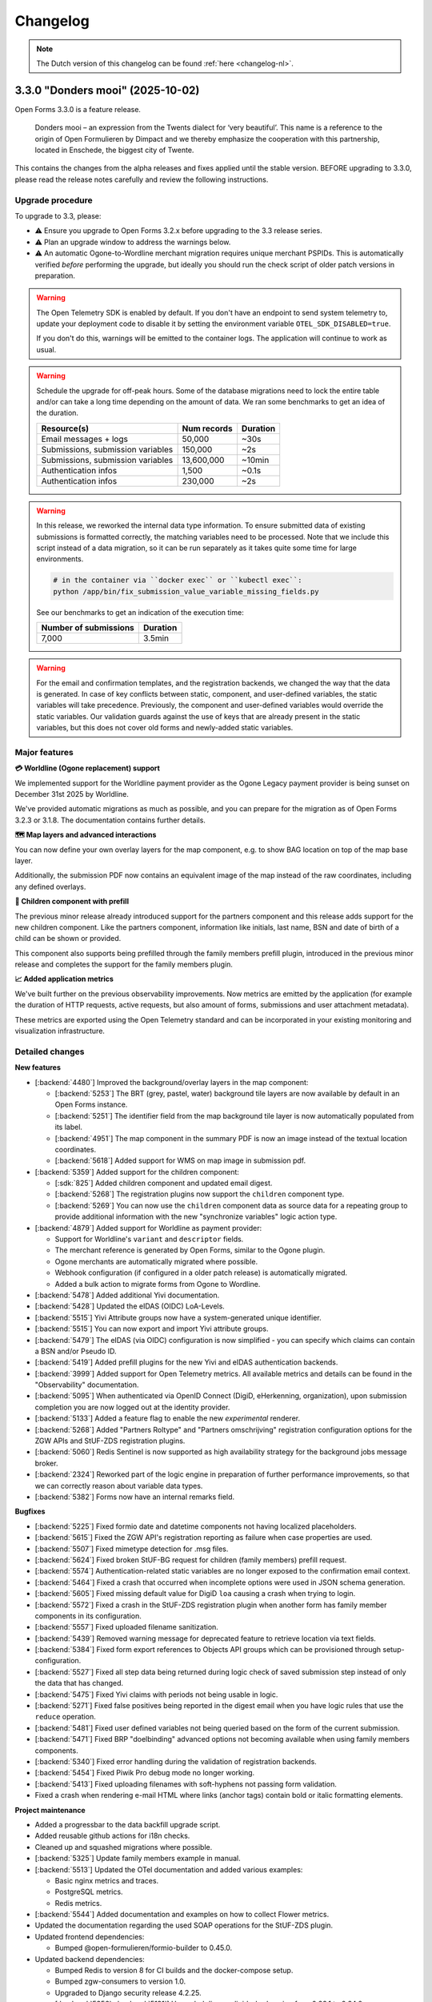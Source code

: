 =========
Changelog
=========

.. note::

    The Dutch version of this changelog can be found :ref:`here <changelog-nl>`.

3.3.0 "Donders mooi" (2025-10-02)
=================================

Open Forms 3.3.0 is a feature release.

.. epigraph::

   Donders mooi – an expression from the Twents dialect for ‘very beautiful’. This name is a reference
   to the origin of Open Formulieren by Dimpact and we thereby emphasize the cooperation
   with this partnership, located in Enschede, the biggest city of Twente.

This contains the changes from the alpha releases and fixes applied until the stable version.
BEFORE upgrading to 3.3.0, please read the release notes carefully and review the following
instructions.

Upgrade procedure
-----------------

To upgrade to 3.3, please:

* ⚠️ Ensure you upgrade to Open Forms 3.2.x before upgrading to the 3.3 release series.
* ⚠️ Plan an upgrade window to address the warnings below.
* ⚠️ An automatic Ogone-to-Wordline merchant migration requires unique merchant PSPIDs. This is
  automatically verified *before* performing the upgrade, but ideally you should run the check script of
  older patch versions in preparation.

.. warning:: The Open Telemetry SDK is enabled by default. If you don't have an endpoint to send system
    telemetry to, update your deployment code to disable it by setting the environment variable
    ``OTEL_SDK_DISABLED=true``.

    If you don't do this, warnings will be emitted to the container logs. The application will continue to work
    as usual.

.. warning:: Schedule the upgrade for off-peak hours. Some of the database migrations
   need to lock the entire table and/or can take a long time depending on the amount of
   data. We ran some benchmarks to get an idea of the duration.

   ============================================================= ============== ========
   Resource(s)                                                   Num records    Duration
   ============================================================= ============== ========
   Email messages + logs                                         50,000         ~30s
   Submissions, submission variables                             150,000        ~2s
   Submissions, submission variables                             13,600,000     ~10min
   Authentication infos                                          1,500          ~0.1s
   Authentication infos                                          230,000        ~2s
   ============================================================= ============== ========

.. warning::

    In this release, we reworked the internal data type information. To ensure submitted
    data of existing submissions is formatted correctly, the matching variables need to be
    processed. Note that we include this script instead of a data migration, so it can be
    run separately as it takes quite some time for large environments.

    .. code-block:: bash

        # in the container via ``docker exec`` or ``kubectl exec``:
        python /app/bin/fix_submission_value_variable_missing_fields.py

    See our benchmarks to get an indication of the execution time:

    ====================== ========
    Number of submissions  Duration
    ====================== ========
    7,000                  3.5min
    ====================== ========

.. warning::

    For the email and confirmation templates, and the registration backends, we changed
    the way that the data is generated. In case of key conflicts between static, component,
    and user-defined variables, the static variables will take precedence. Previously, the
    component and user-defined variables would override the static variables. Our validation
    guards against the use of keys that are already present in the static variables, but this
    does not cover old forms and newly-added static variables.

Major features
--------------

**💳 Worldline (Ogone replacement) support**

We implemented support for the Worldline payment provider as the Ogone Legacy payment provider
is being sunset on December 31st 2025 by Worldline.

We've provided automatic migrations as much as possible, and you can prepare for the migration as
of Open Forms 3.2.3 or 3.1.8. The documentation contains further details.

**🗺️ Map layers and advanced interactions**

You can now define your own overlay layers for the map component, e.g. to show BAG location on
top of the map base layer.

Additionally, the submission PDF now contains an equivalent image of the map instead of the raw
coordinates, including any defined overlays.

**🚸 Children component with prefill**

The previous minor release already introduced support for the partners component and this release adds
support for the new children component. Like the partners component, information like initials, last name, BSN and
date of birth of a child can be shown or provided.

This component also supports being prefilled through the family members prefill plugin, introduced in the previous
minor release and completes the support for the family members plugin.

**📈 Added application metrics**

We've built further on the previous observability improvements. Now metrics are emitted by
the application (for example the duration of HTTP requests, active requests, but also amount of forms,
submissions and user attachment metadata).

These metrics are exported using the Open Telemetry standard and can be incorporated in your existing
monitoring and visualization infrastructure.

Detailed changes
----------------

**New features**

* [:backend:`4480`] Improved the background/overlay layers in the map component:

  * [:backend:`5253`] The BRT (grey, pastel, water) background tile layers are now available by
    default in an Open Forms instance.
  * [:backend:`5251`] The identifier field from the map background tile layer is now automatically
    populated from its label.
  * [:backend:`4951`] The map component in the summary PDF is now an image instead of the textual location
    coordinates.
  * [:backend:`5618`] Added support for WMS on map image in submission pdf.

* [:backend:`5359`] Added support for the children component:

  * [:sdk:`825`] Added children component and updated email digest.
  * [:backend:`5268`] The registration plugins now support the ``children`` component type.
  * [:backend:`5269`] You can now use the ``children`` component data as source data for a
    repeating group to provide additional information with the new "synchronize variables" logic
    action type.

* [:backend:`4879`] Added support for Worldline as payment provider:

  - Support for Worldline's ``variant`` and ``descriptor`` fields.
  - The merchant reference is generated by Open Forms, similar to the Ogone plugin.
  - Ogone merchants are automatically migrated where possible.
  - Webhook configuration (if configured in a older patch release) is automatically migrated.
  - Added a bulk action to migrate forms from Ogone to Wordline.

* [:backend:`5478`] Added additional Yivi documentation.
* [:backend:`5428`] Updated the eIDAS (OIDC) LoA-Levels.
* [:backend:`5515`] Yivi Attribute groups now have a system-generated unique identifier.
* [:backend:`5515`] You can now export and import Yivi attribute groups.
* [:backend:`5479`] The eIDAS (via OIDC) configuration is now simplified - you can specify
  which claims can contain a BSN and/or Pseudo ID.
* [:backend:`5419`] Added prefill plugins for the new Yivi and eIDAS authentication backends.

* [:backend:`3999`] Added support for Open Telemetry metrics. All available metrics and details can be
  found in the "Observability" documentation.

* [:backend:`5095`] When authenticated via OpenID Connect (DigiD, eHerkenning, organization), upon
  submission completion you are now logged out at the identity provider.
* [:backend:`5133`] Added a feature flag to enable the new *experimental* renderer.
* [:backend:`5268`] Added "Partners Roltype" and "Partners omschrijving" registration
  configuration options for the ZGW APIs and StUF-ZDS registration plugins.
* [:backend:`5060`] Redis Sentinel is now supported as high availability strategy for the background
  jobs message broker.
* [:backend:`2324`] Reworked part of the logic engine in preparation of further
  performance improvements, so that we can correctly reason about variable data types.
* [:backend:`5382`] Forms now have an internal remarks field.

**Bugfixes**

* [:backend:`5225`] Fixed formio date and datetime components not having localized placeholders.
* [:backend:`5615`] Fixed the ZGW API's registration reporting as failure when case properties are used.
* [:backend:`5507`] Fixed mimetype detection for .msg files.
* [:backend:`5624`] Fixed broken StUF-BG request for children (family members) prefill request.
* [:backend:`5574`] Authentication-related static variables are no longer exposed to the
  confirmation email context.
* [:backend:`5464`] Fixed a crash that occurred when incomplete options were used in JSON schema generation.
* [:backend:`5605`] Fixed missing default value for DigiD ``loa`` causing a crash when trying to login.
* [:backend:`5572`] Fixed a crash in the StUF-ZDS registration plugin when another
  form has family member components in its configuration.
* [:backend:`5557`] Fixed uploaded filename sanitization.
* [:backend:`5439`] Removed warning message for deprecated feature to retrieve
  location via text fields.
* [:backend:`5384`] Fixed form export references to Objects API groups which can be
  provisioned through setup-configuration.
* [:backend:`5527`] Fixed all step data being returned during logic check of saved
  submission step instead of only the data that has changed.
* [:backend:`5475`] Fixed Yivi claims with periods not being usable in logic.
* [:backend:`5271`] Fixed false positives being reported in the digest email when you
  have logic rules that use the ``reduce`` operation.
* [:backend:`5481`] Fixed user defined variables not being queried based on the form of
  the current submission.
* [:backend:`5471`] Fixed BRP "doelbinding" advanced options not becoming available
  when using family members components.
* [:backend:`5340`] Fixed error handling during the validation of registration backends.
* [:backend:`5454`] Fixed Piwik Pro debug mode no longer working.
* [:backend:`5413`] Fixed uploading filenames with soft-hyphens not passing form validation.
* Fixed a crash when rendering e-mail HTML where links (anchor tags) contain bold or
  italic formatting elements.

**Project maintenance**

* Added a progressbar to the data backfill upgrade script.
* Added reusable github actions for i18n checks.
* Cleaned up and squashed migrations where possible.
* [:backend:`5325`] Update family members example in manual.

* [:backend:`5513`] Updated the OTel documentation and added various examples:

  - Basic nginx metrics and traces.
  - PostgreSQL metrics.
  - Redis metrics.

* [:backend:`5544`] Added documentation and examples on how to collect Flower metrics.
* Updated the documentation regarding the used SOAP operations for the StUF-ZDS plugin.

* Updated frontend dependencies:

  - Bumped @open-formulieren/formio-builder to 0.45.0.

* Updated backend dependencies:

  * Bumped Redis to version 8 for CI builds and the docker-compose setup.
  * Bumped zgw-consumers to version 1.0.
  * Upgraded to Django security release 4.2.25.
  * [:backend:`5356`, :backend:`5131`] Upgraded django-digid-eherkenning from 0.22.1 to 0.24.0.
  * [:backend:`5131`] Upgraded mozilla-django-oidc-db from 0.22.0 to 0.25.0.
  * [:backend:`5131`] Upgraded django-setup-configuration from 0.6.0 to 0.8.2.

* It's now possible to serve static assets with the reverse proxy (nginx) instead of the
  application server (uwsgi) through the ``STATIC_ROOT_VOLUME`` environment variable.
  Check the ``docker-compose.yml`` for a sample setup.
* Addressed some more test flakiness.
* [:backend:`5331`] Enabled extra type checking and fixed several type checking errors.
* Changed some primary key fields to bigint for tables that are frequently inserted into.
* Applied several best practices to the ``uwsgi`` configuration.
* Added CI check to detect missing frontend translations.
* Removed obsolete Ansible deployment example.
* [:backend:`5447`] Added an upgrade check to require version 3.2.0 before upgrading to
  3.3.0.
* Removed unused validation code.
* Enabled django-specific linter rules and fixed the violations.

* Replaced several code components with maykin-common dependency equivalent.

  * PDF generation
  * Admin env info
  * Server error page
  * System checks
  * Schema hook
  * Admin MFA integration
  * Admin index integration

* Removed the obsoleted form price logic model.

3.3.0-alpha.1 (2025-09-24)
==========================

This is an alpha release, meaning it is not finished yet or suitable for production use.

Upgrade procedure
-----------------

To upgrade to 3.3, please:

* ⚠️ Ensure you upgrade to Open Forms 3.2.x before upgrading to the 3.3 release series.
* ⚠️ Plan an upgrade window to address the warnings below.
* ⚠️ An automatic Ogone-to-Wordline merchant migration requires unique merchant PSPIDs. This is
  automatically verified *before* performing the upgrade, but ideally you should run the check script of
  older patch versions in preparation.

.. warning:: Schedule the upgrade for off-peak hours. Some of the database migrations
   need to lock the entire table and/or can take a long time depending on the amount of
   data. Some benchmarks on one million of rows in the submission variables table
   (~ 120K submissions) showed a migration time of around 20 seconds, so anywhere
   between 10 seconds - 5 minutes can be expected as a normal completion time depending
   on your data and available resources for the database.

.. warning::

    In this release, we reworked the internal data type information. To ensure submitted
    data of existing submissions is formatted correctly, submitted variables need to be
    processed. Note that we include this script instead of a data migration, so it can be
    run separately, as it can take up to an hour to complete the entire operation for large
    environments.

    .. code-block:: bash

        # in the container via ``docker exec`` or ``kubectl exec``:
        python /app/bin/fix_submission_value_variable_missing_fields.py

.. warning::

    For the email and confirmation templates, and the registration backends, we changed
    the way that the data is generated. In case of key conflicts between static, component,
    and user-defined variables, the static variables will take precedence. Previously, the
    component and user-defined variables would override the static variables. Our validation
    guards against the use of keys that are already present in the static variables, but this
    does not cover old forms and newly-added static variables.

Detailed changes
----------------

**New features**

* [:backend:`5268`] The registration plugins now support the ``children`` component type.
* [:backend:`5095`] When authenticated via OpenID Connect (DigiD, eHerkenning, organization), upon
  submission completion you are now logged out at the identity provider.
* [:backend:`4951`] The map component in the summary PDF is now an image instead of the textual location
  coordinates.
* [:backend:`5269`] You can now use the ``children`` component data as source data for a
  repeating group to provide additional information with the new "synchronize variables" logic
  action type.
* [:backend:`5575`] Added support for WMS tile layers in the map component, along
  with import/export functionality.
* [:backend:`5479`] The eIDAS (via OIDC) configuration is now simplified - you can specify
  which claims can contain a BSN and/or Pseudo ID.
* [:backend:`5060`] Redis Sentinel is now supported as high availability strategy for the background
  jobs message broker.
* [:backend:`5419`] Added prefill plugins for the new Yivi and eIDAS authentication backends.
* [:backend:`5515`] Yivi Attribute groups now have a system-generated unique identifier.
* [:backend:`5515`] You can now export and import Yivi attribute groups.
* [:backend:`5253`] The BRT (grey, pastel, water) background tile layers are now available by
  default in an Open Forms instance.
* [:backend:`5251`] The identifier field from the map background tile layer is now automatically
  populated from its label.

* [:backend:`4879`] Finished the support for Worldline as payment provider:

    - Support for Worldline's ``variant`` and ``descriptor`` fields.
    - The merchant reference is generated by Open Forms, similar to the Ogone plugin.
    - Ogone merchants are automatically migrated where possible.
    - Webhook configuration (if configured in a older patch release) is automatically migrated.
    - Moved the location in the admin of the feedback URL's used for the Worldline
      payment webhooks to the webhook configuration page.
    - Added a bulk action to migrate forms from Ogone to Wordline.

* [:backend:`5133`] Added a feature flag to enable the new *experimental* renderer.
* [:backend:`3999`] Added support for Open Telemetry metrics. All available metrics and details can be
  found in the "Observability" documentation.

**Bugfixes**

* [:backend:`5574`] Authentication-related static variables are no longer exposed to the
  confirmation email context.
* [:backend:`5464`] Fixed a crash that occurred when incomplete options were used in JSON schema generation.
* [:backend:`5605`] Fixed missing default value for DigiD ``loa`` causing a crash when trying to login.
* [:backend:`5572`] Fixed a crash in the StUF-ZDS registration plugin when another
  form has family member components in its configuration.
* [:backend:`5557`] Fixed uploaded filename sanitization.
* [:backend:`5439`] Removed warning message for deprecated feature to retrieve
  location via text fields.

**Project maintenance**

* [:backend:`5513`] Updated the OTel documentation and added various examples:

    - Basic nginx metrics and traces.
    - PostgreSQL metrics.
    - Redis metrics.

* [:backend:`5544`] Added documentation and examples on how to collect Flower metrics.
* Updated the documentation regarding the used SOAP operations for the StUF-ZDS plugin.
* Updated backend dependencies:

  - Bumped Redis to version 8 for CI builds and the docker-compose setup.
  - Bumped zgw-consumers to version 1.0.
  - Bumped @open-formulieren/formio-builder to 0.43.0.
  - Bumped mozilla-django-oidc-db to 0.25.1.
  - Bumped django-digid-eherkenning to 0.24.0.
  - Upgraded to Django security release 4.2.24.

3.2.4 (2025-09-10)
==================

Hotfix for DigiD login flow.

* [:backend:`5605`] Fixed a potential crash when attemping to log in to a form with
  DigiD. Explicitly setting the LOA for the form can be used as workaround.

3.2.3 (2025-09-09)
==================

Regular bugfix release.

.. note:: This release contains the ``report_duplication_merchant_pspids.py`` script.
   This script allows administrators to detect Ogone merchants that have the same
   ``PSPID`` value. As support for Ogone legacy will end at the end of 2025, this script
   allows administrators to prepare for the migration to Worldline merchants, which will
   not allow multiple merchants with the same ``PSPID`` value.

    .. code-block:: bash

        # in the container via ``docker exec`` or ``kubectl exec``:
        python /app/bin/report_duplication_merchant_pspids.py

* [:backend:`4879`] Added a report script to detect duplicate Ogone merchants.
* [:backend:`5572`] Fixed a crash in the StUF-ZDS registration plugin when another
  form has family member components in its configuration.
* [:backend:`4879`] Renamed the "Ogone webhook configuration" admin to "Worldline
  webhook configuration (transition)".

3.1.8 (2025-09-09)
==================

Regular bugfix release.

.. note:: This release contains the ``report_duplication_merchant_pspids.py`` script.
   This script allows administrators to detect Ogone merchants that have the same
   ``PSPID`` value. As support for Ogone legacy will end at the end of 2025, this script
   allows administrators to prepare for the migration to Worldline merchants, which will
   not allow multiple merchants with the same ``PSPID`` value.

    .. code-block:: bash

        # in the container via ``docker exec`` or ``kubectl exec``:
        python /app/bin/report_duplication_merchant_pspids.py

* [:backend:`4879`] Added a report script to detect duplicate Ogone merchants.
* [:backend:`4879`] Renamed the "Ogone webhook configuration" admin to "Worldline
  webhook configuration (transition)".

3.2.2 (2025-09-01)
==================

Hotfix release to fix file upload validation bug.

* Fixed a bug where link extraction from WYSIWYG elements could crash.
* [:backend:`5557`] Fixed a bug introduced in 3.1.5 causing non-alphanumeric characters
  in file upload names to trigger invalid validation errors.

3.1.7 (2025-09-01)
==================

Hotfix release to fix file upload validation bug.

* Fixed a bug where link extraction from WYSIWYG elements could crash.
* [:backend:`5557`] Fixed a bug introduced in 3.1.5 causing non-alphanumeric characters
  in file upload names to trigger invalid validation errors.

3.3.0-alpha.0 (2025-08-25)
==========================

This is an alpha release, meaning it is not finished yet or suitable for production use.

Upgrade procedure
-----------------

To upgrade to 3.3, please:

* ⚠️ Ensure you upgrade to Open Forms 3.2.x before upgrading to the 3.3 release series.
* ⚠️ Plan an upgrade window to address the warnings below.

.. warning:: Schedule the upgrade for off-peak hours. Some of the database migrations
   need to lock the entire table and/or can take a long time depending on the amount of
   data. Some benchmarks on one million of rows in the submission variables table
   (~ 120K submissions) showed a migration time of around 20 seconds, so anywhere
   between 10 seconds - 5 minutes can be expected as a normal completion time depending
   on your data and available resources for the database.

.. warning::

    In this release, we reworked the internal data type information. To ensure submitted
    data of existing submissions is formatted correctly, submitted variables need to be
    processed. Note that we include this script instead of a data migration, so it can be
    run separately, as it can take up to an hour to complete the entire operation for large
    environments.

    .. code-block:: bash

        # in the container via ``docker exec`` or ``kubectl exec``:
        python /app/bin/fix_submission_value_variable_missing_fields.py

.. warning::

    For the email and confirmation templates, and the registration backends, we changed
    the way that the data is generated. In case of key conflicts between static, component,
    and user-defined variables, the static variables will take precedence. Previously, the
    component and user-defined variables would override the static variables. Our validation
    guards against the use of keys that are already present in the static variables, but this
    does not cover old forms and newly-added static variables.

Detailed changes
----------------

**New features**

* [:backend:`5478`] Added additional Yivi documentation.
* [:backend:`5451`, :backend:`3999`] Added Open Telemetry support. The following metrics
  are now exposed:

    - HTTP request durations.
    - Number of "active requests".
    - Number of users, logins, logouts, failed logins, axes lockouts.
    - Submission starts, completions, paused and steps submitted.
    - Total amount of submissions by form or lifecycle stage.
    - Attachment file sizes and amount uploaded.

* [:backend:`2324`] Reworked part of the logic engine in preparation of further
  performance improvements, so that we can correctly reason about variable data types.
* [:backend:`4879`] You can now use the "Worldline" payment provider, which is the
  successor to Ogone legacy.
* [:sdk:`825`] Added children component and updated email digest.
* [:backend:`5382`] Forms now have an internal remarks field.
* [:backend:`5268`] Added "Partners Roltype" and "Partners omschrijving" registration
  configuration options for the ZGW APIs and StUF-ZDS registration plugins.
* [:backend:`5428`] Updated the eIDAS (OIDC) LoA-Levels.

**Bugfixes**

* [:backend:`5384`] Fixed form export references to Objects API groups which can be
  provisioned through setup-configuration.
* [:backend:`5527`] Fixed all step data being returned during logic check of saved
  submission step instead of only the data that has changed.
* [:backend:`5475`] Fixed Yivi claims with periods not being usable in logic.
* [:backend:`5271`] Fixed false positives being reported in the digest email when you
  have logic rules that use the ``reduce`` operation.
* [:backend:`5481`] Fixed user defined variables not being queried based on the form of
  the current submission.
* [:backend:`5471`] Fixed BRP "doelbinding" advanced options not becoming available
  when using family members components.
* [:backend:`5340`] Fixed error handling during the validation of registration backends.
* [:backend:`5454`] Fixed Piwik Pro debug mode no longer working.
* [:backend:`5413`] Fixed uploading filenames with soft-hyphens not passing form validation.
* Fixed a crash when rendering e-mail HTML where links (anchor tags) contain bold or
  italic formatting elements.

**Project maintenance**

* It's now possible to serve static assets with the reverse proxy (nginx) instead of the
  application server (uwsgi) through the ``STATIC_ROOT_VOLUME`` environment variable.
  Check the ``docker-compose.yml`` for a sample setup.
* Addressed some more test flakiness.
* [:backend:`5131`] Upgraded OIDC related packages.
  * django-digid-eherkenning from 0.22.1 to 0.23.0
  * mozilla-django-oidc-db from 0.22.0 to 0.25.0
  * django-setup-configuration from 0.6.0 to 0.8.2
* [:backend:`5356`] Updated django-digid-eherkenning which contains various UX improvements.
* [:backend:`5331`] Enabled extra type checking and fixed several type checking errors.
* Changed some primary key fields to bigint for tables that are frequently inserted into.
* Applied several best practices to the ``uwsgi`` configuration.
* Added CI check to detect missing frontend translations.
* Removed absolete ansible deployment example.
* Upgraded frontend dependencies reported by ``npm audit``.
* [:backend:`5447`] Added an upgrade check to require version 3.2.0 before upgrading to
  3.3.0.
* Removed unused validation code.
* Enabled django-specific linter rules and fixed the violations.
* Replaced several code components with maykin-common dependency equivalent.
  * PDF generation
  * Admin env info
  * Server error page
  * System checks
  * Schema hook
  * Admin MFA integration
  * Admin index integration
* Removed the obsoleted form price logic model.

3.2.1 (2025-08-19)
==================

Regular bugfix release.

.. note:: Worldline is ending support for Ogone Legacy at the end of 2025. Open Forms 3.3.0 will
   have support for the replacement. To make migrating easier, we've added new configuration options
   for the replacement:

   * *API Key* and *API Secret* fields for the merchants
   * Webhook configuration

   You can find these via configuration overview page. They are currently not used, but will make the
   automatic migration easier in Open Forms 3.3.0.

* [:backend:`4879`] Added fields to the `Ogone Merchant` and added the
  `Ogone webhook configuration`.
* [:backend:`5413`] Fixed uploading filenames with soft-hyphens not passing form validation.
* [:backend:`5471`] Fixed BRP "doelbinding" advanced options not becoming available
  when using family members components.
* [:backend:`5481`] Fixed incorrect lookup of the prefill-variable for a partners
  component variable.
* [:backend:`5271`] Fixed false positives being reported in the digest email when you
  have logic rules that use the ``reduce`` operation.
* [:backend:`5454`] Fixed Piwik Pro debug mode no longer working.


3.1.6 (2025-08-19)
==================

Regular bugfix release.

.. note:: Worldline is ending support for Ogone Legacy at the end of 2025. Open Forms 3.3.0 will
   have support for the replacement. To make migrating easier, we've added new configuration options
   for the replacement:

   * *API Key* and *API Secret* fields for the merchants
   * Webhook configuration

   You can find these via configuration overview page. They are currently not used, but will make the
   automatic migration easier in Open Forms 3.3.0.

* [:backend:`4879`] Added fields to the `Ogone Merchant` and added the
  `Ogone webhook configuration`.
* [:backend:`5271`] Fixed false positives being reported in the digest email when you
  have logic rules that use the ``reduce`` operation.


3.1.5 (2025-07-24)
==================

Regular bugfix release.

* [:backend:`5466`] Fixed translations for the cookie banner.
* [:backend:`5454`] Fixed Piwik Pro debug mode no longer working.
* [:backend:`5413`] Fixed uploading filenames with soft-hyphens not passing form validation.


3.2.0 "Nimma" (2025-07-11)
==========================

Open Forms 3.2.0 is a feature release.

.. epigraph::

    "Nimma" is an informal, affectionate nickname for one of the oldest cities in the Netherlands: Nijmegen.
    The name is often used by locals and conveys a sense of pride, solidarity, and personal identity.
    Naturally, we are also proud of the fact that Nijmegen contributes to Open Forms.

This contains the changes from the alpha releases and fixes applied until the stable version.
BEFORE upgrading to 3.2.0, please read the release notes carefully and review the following
instructions.

Upgrade procedure
-----------------

.. warning::

   The Camunda registration backend will be removed in Open Forms 4.0. There is no
   replacement scheduled - if you rely on this plugin, please get in touch.

.. warning::

    For the Generic JSON registration plugin, we changed the way that the data is generated.
    In case of key conflicts between static, component, and user-defined variables,
    the static variables will take precedence. Previously, the component and user-defined
    variables would override the static variables. Our validation guards against the use of
    keys that are already present in the static variables, but this does not cover old forms
    and newly-added static variables.

Major features
--------------

**🔊 Improved logging**

    We improved the logs that are emitted by the application, which enable better integration with observability
    tooling like Grafana.

**🛂 Authentication using Yivi and eIDAS**

    We implemented support for `Yivi <https://yivi.app/>`_ and `eIDAS <https://en.wikipedia.org/wiki/EIDAS>`_
    authentication via the OpenID Connect protocol. With support for Yivi authentication, end-users can decide which
    personal information they want to share with Open Forms.

    Support for eIDAS will allow European citizens without a DigiD (and/or BSN) to have access to forms which
    require authentication.

**👫 Partners component with prefill**

    We added a partners component, where information such as initials, last name, and date of birth of a
    partner can be shown or provided.

    This component can be prefilled using a new family members prefill plugin, that allows retrieving data from
    "Haal Centraal BRP personen bevragen" (version 2) or "StUF-BG" (version 3.1).

**📝 JSON schema generation**

    We added the possibility to generate a JSON schema of a form. It describes the submission data of all user-defined
    and component variables, and can be generated for the Generic JSON and Objects API registrations in the shape of
    the data produced by either of those plugins.

    The schemas of component variables also include a description and validation rules if they were specified
    in the configuration of these components.

Detailed changes
----------------

**New features**

* [:backend:`4966`, :backend:`5285`, :backend:`5334`] Improved the logs emitted by the application to better integrate
  with observability tooling like Grafana.

* [:backend:`5140`] Reworked the authentication module architecture to make it possible to add support for
  new plugins based on the OpenID Connect protocol (Yivi and eIDAS).

* [:backend:`5132`] Added support for authentication using Yivi via the OpenID Connect protocol.

    - Allows logging in to forms using DigiD, eHerkenning, or anonymously.
    - Additional attribute groups can be defined in the Yivi configuration, and relevant ones can be selected per form.
      These groups allow end-users to, optionally, provide additional personal or company details.

* [:backend:`4453`] Added support for authentication using eIDAS via the OpenID connect protocol. Allows European
  citizens without a DigiD (and/or BSN) to have access to forms which require authentication.

* [:backend:`5254`] Added new family members prefill plugin.

    - The data can be retrieved from "Haal Centraal BRP personen bevragen" (version 2) or "StUF-BG" (version 3.1).
    - Partners or children of the authenticated user can be stored in a user-defined variable.
    - The retrieved data of children can be filtered by age and whether they are deceased.

* [:backend:`4944`, :backend:`5268`, :sdk:`824`] Added partners component.

    - It is possible to manually add a partner, or to prefill the component using the new family members prefill plugin.
    - Partners can be registered through the StUF-ZDS registration.
    - Partner details are included in the email registration.
    - Configuration issues will be reported in the digest email.

* [:backend:`4923`, :backend:`5312`, :backend:`5027`] Added JSON schema generation of a form.

    - The schema can be generated from the **Registration** tab for the Objects API and Generic JSON plugins,
      and it represents the shape of the data produced by either of these plugins.
    - All user-defined and component variables are included in the schema.
    - The component schemas include validation rules and a description when available.

* [:backend:`5174`] Added possibility to configure a description for 'zaakbetrokkenen' (registrators, cosigners, or
  partners) in the StUF-ZDS plugin.
* [:backend:`4877`] Added support for attaching a copy of the confirmation email(s) sent to the initiator to a created
  case in the ZGW API's and StUF-ZDS registrations.
* [:backend:`5193`] Added `exp` claim to JWT in ZGW APIs.
* [:backend:`5283`] Cleaned up the displayed columns in the admin form list to improve the UX.

**Bugfixes**

* [:backend:`5394`] Fixed crash when saving DigiD or eHerkenning configuration in the admin.
* [:backend:`5041`] Fixed components with a period in their key not being added to the data in the Generic JSON
  registration.
* Fixed hidden selectboxes component being present in the submission data as an empty object.
* [:backend:`5326`] Fixed out-of-memory errors during email clean-up.
* Fixed default value of the ``clearOnHide`` option not matching the frontend.
* [:backend:`5303`] Fixed user-defined variables jumping around because of the auto-sort.
* [:backend:`4401`] Fixed infinite redirect loop on misconfigured OIDC authentication backend.
* [:backend:`5300`] Fixed a regression in the previous alpha release where nested submission data was not being saved.
* [:backend:`4933`] Fixed missing Cosign v2 information for registration email templates.
* [:backend:`5245`] Fixed broken variable-mapping configuration when multiple registration backends
  are available on a form.
* [:backend:`5214`] Fixed employee ID not being used in the authentication context when the
  organization-via-OIDC plugin is used.
* [:backend:`5238`] Fixed the order of form versions in version history.
* [:backend:`5263`] Fixed double encoding of data in generic JSON registration plugin.
* [:backend:`5202`] Removed appointment information from the submission tab in the admin.
* [:backend:`5207`] Fixed two bugs regarding reference-list integration:

    - Fixed JSON schema generation for components that use reference lists as a data source in the
      generic JSON registration plugin.
    - Fixed valid items of invalid table being shown for components that use reference lists as a
      data source.

* Fixed the ‘transform to list’ setting for the Objects API variable options being available for all
  components.
* Fixed the ‘map to geometry field’ setting for the Objects API variable options being available for
  all components.
* [:backend:`5181`, :backend:`5235`, :backend:`5289`] Fixed incorrect ``null`` values in components.
* [:backend:`5243`] Fixed non-existing variables being included in the 'transform to list'
  option of the generic JSON registration and Objects API plugins.
* [:backend:`5239`] Fixed ``kvkNummer`` attribute not being sent in ZGW API's registration.
* [:backend:`4917`] Fixed the backwards-compatibility issues of the reworked form
  navigation. See `the SDK storybook <https://open-formulieren.github.io/open-forms-sdk/?path=/docs/developers-upgrade-notes-3-1-0--docs>`_
  for detailed upgrade documentation.
* Fixed API spec for strings with format 'uri' having an empty string as default value.
* Fixed HTML sanitization of design tokens.

**Project maintenance**

* [:backend:`5252`] Renamed JSON Dump plugin to Generic JSON registration.
* [:backend:`5179`, :backend:`5221`, :backend:`5139`] Optimized creation and access of data structures.
* [:backend:`5407`] Added note in the 3.1.0 upgrade procedure about migrations (possibly) taking a long time to
  complete.
* Enabled most of bugbear linter rules.
* Replaced OAS checks in CI with a re-usable workflow.
* Archived old release notes.
* Prepared migration to django-upgrade-check.
* Switched to bump-my-version from bump2version.
* Switched to ruff from black, isort, and flake8.
* Added script to verify that fix scripts work as expected.
* Fixed test flakiness.
* Fixed type checking.
* Enabled pyupgrade linter rules.
* Updated backend dependencies:

    - Bumped django to 4.2.23.
    - Bumped urllib3 to 2.5.0.
    - Bumped requests to 2.32.4.
    - Bumped vcrpy to 7.0.0.
    - Bumped h11 to 0.16.0.
    - Bumped httpcore to 1.0.9.
    - Bumped tornado to 6.5.
    - Bumped zgw-consumers to 0.38.0.
    - Bumped celery to 5.5.0.
    - Bumped django-privates to 3.1.1

* Updated frontend dependencies:

    - Bumped @open-formulieren/design-tokens to 0.59.0.
    - Bumped @open-formulieren/formio-builder to 0.41.1.


3.1.4 (2025-07-10)
==================

Regular bugfix release.

* [:backend:`5394`] Fixed crash when saving DigiD or eHerkenning configuration in the admin.
* [:backend:`5407`] Added note in the 3.1.0 upgrade procedure about migrations (possibly) taking a long time to
  complete.
* Fixed broken link.
* Updated backend dependencies:

    - Bumped django to 4.2.23.
    - Bumped requests to 2.32.4.
    - Bumped urllib3 to 2.5.0.
    - Bumped vcrpy to 7.0.0.
    - Bumped django-privates to 3.1.1.


3.0.9 (2025-07-09)
==================

Final bugfix release in the ``3.0.x`` series.

* Fixed broken link.
* Updated backend dependencies:

    - Bumped django to 4.2.23.
    - Bumped requests to 2.32.4.
    - Bumped urllib3 to 2.5.0.
    - Bumped vcrpy to 7.0.0.


3.1.3 (2025-06-06)
==================

Hotfix addressing a backport issue.

* [:backend:`5193`] Fixed missing backport of the zgw-consumers upgrade, causing a crash
  when editing services.
* [:backend:`5303`] Fixed user defined variables jumping around because of the auto-sort.
* Upgraded Django to the latest security release.


3.2.0-alpha.1 (2025-05-23)
==========================

This is an alpha release, meaning it is not finished yet or suitable for production use.

.. warning::

   The Camunda registration backend will be removed in Open Forms 4.0. There is no
   replacement scheduled - if you rely on this plugin, please get in touch.

.. warning::

    For the generic JSON registration plugin, we changed the way that the data is generated.
    In case of key conflicts between static, component, and user-defined variables,
    the static variables will take precedence. Previously, the component and user-defined
    variables would override the static variables. Our validation guards against the use of
    keys that are already present in the static variables, but this does not cover old forms
    and newly-added static variables.

**New features**

* [:backend:`5285`] Improved the logs emitted by the application to better integrate with observability tooling like
  Grafana.
* [:backend:`5140`] Reworked the authentication module architecture to make it possible to add support for
  new plugins based on the OpenID Connect protocol (Yivi and eIDAS).
* [:backend:`5283`] Cleaned up the displayed columns in the admin form list to improve the UX.
* [:backend:`5254`] Added new family-members prefill plugin.

    - The data can be retrieved from "Haal Centraal BRP personen bevragen" (version 2) or "StUF-BG" (version 3.1).
    - Partners or children of the authenticated user can be stored in a user-defined variable.
    - The retrieved data of children can be filtered by age and whether they are deceased.

* [:backend:`4923`] Added support for JSON schema generation of a form in the API.

    - The schema represents the submission data and includes all user-defined and component variables.
    - The component schemas include validation rules and a description when available.

**Bugfixes**

* [:backend:`5300`] Fixed a regression in the previous alpha release where nested submission data was not being saved.
* [:backend:`4933`] Fixed missing Cosign v2 information for registraton email templates.

**Project maintenance**

* [:backend:`5252`] Renamed JSON Dump plugin to Generic JSON registration.
* Enabled most of bugbear linter rules.
* Fixed test flakiness.
* Fixed type checking.
* Replaced OAS checks in CI with a re-usable workflow.
* Updated backend dependencies:

    - Bumped h11 to 0.16.0.
    - Bumped httpcore to 1.0.9.
    - Bumped django to 4.2.21.
    - Bumped tornado to 6.5.


3.1.2 (2025-05-23)
==================

Regular bugfix release.

**Bugfixes**

* [:backend:`5289`] Fixed crash in fix-script.
* [:backend:`4933`] Fixed missing Cosign v2 information for registraton email templates.

**Project maintenance**

* Upgraded django to 4.2.21 with the latest security patches.


3.0.8 (2025-05-23)
==================

Regular bugfix release.

**Minor security improvements**

On request the low severity security patches from 3.1.0 are backported.

* Administrators are no-longer able to change the submission summary PDF through the
  admin interface.
* SVGs uploaded through the admin interface, used for logos and favicons, are now
  automatically sanitized.
* The form preview seen by form designers in the admin now applies extra HTML sanitation
  on the client side. The backend already properly escaped this and the public UI was
  never affected.

**Bugfixes**

* [:backend:`5289`] Fixed crash in fix-script.
* [:backend:`4933`] Fixed missing Cosign v2 information for registraton email templates.

**Project maintenance**

* Upgraded django to 4.2.21 with the latest security patches.


3.2.0-alpha.0 (2025-04-25)
==========================

This is an alpha release, meaning it is not finished yet or suitable for production use.

.. warning::

   The Camunda registration backend will be removed in Open Forms 4.0. There is no
   replacement scheduled - if you rely on this plugin, please get in touch.

.. warning::

    For the generic JSON registration plugin, we changed the way that the data is generated.
    In case of key conflicts between static, component, and user-defined variables,
    the static variables will take precedence. Previously, the component and user-defined
    variables would override the static variables. Our validation guards against the use of
    keys that are already present in the static variables, but this does not cover old forms
    and newly-added static variables.

.. warning:: Manual intervention required

    In the 3.1.1 bugfix release we fixed a bug regarding the default values of some components
    being ``null``. We added a script to fix any forms that still might be affected by these
    issues. You should run this script after deploying the patch release, to make sure the
    default values of affected components are fixed.

    .. code-block:: bash

        # in the container via ``docker exec`` or ``kubectl exec``:
        python /app/bin/fix_component_default_values.py


**New features**

* [:backend:`5027`] Added support for broader range of GeoJSON in JSON schema generation for the
  map component: includes points, lines, and polygons.
* [:backend:`5193`] Added `exp` claim to JWT in ZGW APIs.

**Bugfixes**

* [:backend:`5245`] Fixed broken variable-mapping configuration when multiple registration backends
  are available on a form.
* [:backend:`5214`] Fixed employee ID not being used in the authentication context when the
  organization-via-OIDC plugin is used.
* [:backend:`5238`] Fixed the order of form versions in version history.
* [:backend:`5263`] Fixed double encoding of data in generic JSON registration plugin.
* [:backend:`5202`] Removed appointment information from the submission tab in the admin.
* [:backend:`5207`] Fixed two bugs regarding reference-list integration:

    - Fixed JSON schema generation for components that use reference lists as a data source in the
      generic JSON registration plugin.
    - Fixed valid items of invalid table being shown for components that use reference lists as a
      data source.

* Fixed the ‘transform to list’ setting for the Objects API variable options being available for all
  components.
* Fixed the ‘map to geometry field’ setting for the Objects API variable options being available for
  all components.
* [:backend:`5181`, :backend:`5235`, :backend:`5289`] Fixed incorrect ``null`` values in components.
* [:backend:`5243`] Fixed non-existing variables being included in the 'transform to list'
  option of the generic JSON registration and Objects API plugins.
* [:backend:`5239`] Fixed ``kvkNummer`` attribute not being sent in ZGW API's registration.
* [:backend:`4917`] Fixed the backwards-compatibility issues of the reworked form
  navigation. See `the SDK storybook <https://open-formulieren.github.io/open-forms-sdk/?path=/docs/developers-upgrade-notes-3-1-0--docs>`_
  for detailed upgrade documentation.

**Project maintenance**

* Archived old release notes.
* Prepared migration to django-upgrade-check.
* [:backend:`5179`, :backend:`5221`, :backend:`5139`] Optimized creation and access of data structures.
* Switched to bump-my-version from bump2version.
* Switched to ruff from black, isort, and flake8.
* Added script to verify that fix scripts work as expected.
* Fixed test flakiness.
* Updated backend dependencies:

    - Bumped zgw-consumers to 0.38.0.
    - Bumped celery to 5.5.0.

* Updated frontend dependencies:

    - Bumped @open-formulieren/design-tokens to 0.59.0.
    - Bumped @open-formulieren/formio-builder to 0.40.0.


3.1.1 (2025-04-16)
==================

Regular bugfix release.

.. warning:: Manual intervention required

    In this bugfix release we fixed a bug regarding the default values of some components
    being ``null``. We added a script to fix any forms that still might be affected by these
    issues. You should run this script after deploying the patch release, to make sure the
    default values of affected components are fixed.

    .. code-block:: bash

        # in the container via ``docker exec`` or ``kubectl exec``:
        python /app/bin/fix_component_default_values.py

**Bugfixes**

* [:backend:`5214`] Fixed employee ID not being used in the authentication context when
  the organization-via-OIDC plugin is used.
* [:backend:`5238`] Fixed the order of form versions in version history.
* [:backend:`5263`] Fixed double encoding of data in generic JSON registration plugin.
* [:backend:`5243`] Fixed non-existing variables being included in the 'transform to list'
  option of the generic JSON registration and Objects API plugins.
* [:backend:`5181`] Fixed incorrect ``null`` default values in components.
* [:backend:`5239`] Fixed ``kvkNummer`` attribute not being sent in ZGW API's registration.
* [:backend:`4917`] Fixed the backwards-compatibility issues of the reworked form
  navigation. See `the SDK storybook <https://open-formulieren.github.io/open-forms-sdk/?path=/docs/developers-upgrade-notes-3-1-0--docs>`_
  for detailed upgrade documentation.
* [:backend:`5245`] Fixed broken variable mapping configuration when multiple registration
  backends are available on a form.

**Project maintenance**

* Fixed test flakiness.

3.0.7 (2025-04-16)
==================

.. warning:: Manual intervention required

    In this bugfix release we fixed a bug regarding the default values of some components
    being ``null``. We added a script to fix any forms that still might be affected by these
    issues. You should run this script after deploying the patch release, to make sure the
    default values of affected components are fixed.

    .. code-block:: bash

        # in the container via ``docker exec`` or ``kubectl exec``:
        python /app/bin/fix_component_default_values.py

**Bugfixes**

* [:backend:`5214`] Fixed employee ID not being used in the authentication context when
  the organization-via-OIDC plugin is used.
* [:backend:`5238`] Fixed the order of form versions in version history.
* [:backend:`5181`] Fixed incorrect ``null`` default values in components.
* [:backend:`5239`] Fixed ``kvkNummer`` attribute not being sent in ZGW API's registration.
* [:backend:`5188`] Fixed wrong prefill fields/attributes being logged.
* [:backend:`5155`] Fixed ``initial_date_reference`` being lost on language change while
  filling out a form.
* [:backend:`4662`, :backend:`5147`] Fixed not-required selectboxes field preventing
  pausing the form.
* Fixed SAMLv2 metadata generation when multiple certificates are configured.
* Fixed the NLX directory URLs.
* [:backend:`5245`] Fixed broken variable mapping configuration when multiple registration
  backends are available on a form.

**Project maintenance**

* Fixed test flakiness.
* Updated backend dependencies:

    - Bumped zgw-consumers to 0.38.0
    - Bumped django-digid-eherkenning to 0.21.0

2.8.8 (2025-04-16)
==================

Final bugfix release in the ``2.8.x`` series.

.. warning:: Manual interventions required

    We included a script to remove corrupt API group configuration to make the upgrade
    to Open Forms 3.0 easier. This script removes API groups (Objects API and ZGW APIs)
    for which *no* services have been configured.

    In this bugfix release we fixed a bug regarding the default values of some components
    being ``null``. We added a script to fix any forms that still might be affected by
    these issues. You should run this script after deploying the patch release, to make
    sure the default values of affected components are fixed.

    .. code-block:: bash

        # in the container via ``docker exec`` or ``kubectl exec``:
        python /app/bin/delete_empty_api_groups.py
        python /app/bin/fix_component_default_values.py

**Bugfixes**

* [:backend:`5181`] Fixed incorrect ``null`` default values in components.
* [:backend:`5239`] Fixed ``kvkNummer`` attribute not being sent in ZGW API's registration.
* [:backend:`4662`, :backend:`5147`] Fixed not-required selectboxes field preventing
  pausing the form.

3.1.0 "Lente" (2025-03-31)
==========================

Open Forms 3.1.0 is a feature release.

.. epigraph::

    "Lente" is Dutch for "Spring". We've planted some seeds that will take time to
    bloom before their full potential is visible, but here and there you can already
    spot some flowers. Spring is typically a time in the year that's lighter and brings
    more joy, and we hope this release will do too.

This contains the changes from the alpha and fixes applied until the stable version.
BEFORE upgrading to 3.1.0, please read the release notes carefully and review the
following instructions.

Upgrade procedure
-----------------

To upgrade to 3.1, please:

* ⚠️ Ensure you upgrade to Open Forms 3.0.1 before upgrading to the 3.1 release series.

* ⚠️ Verify the amount of log records before applying the upgrade. [:backend:`4931`]
  introduced a migration which processes log records and therefore could take a
  long time to complete.

* We recommend running the ``bin/report_component_problems.py`` and
  ``bin/report_form_registration_problems.py`` scripts to diagnose any problems in
  existing form definitions. These will be patched up during the upgrade, but it's good
  to know which form definitions will be touched in case something looks odd. The scripts
  are also available in the latest 3.0.x patch release, so you can run them before
  starting the upgrade process.

* Due to some UX rework in the SDK, you may need to define additional design tokens if
  you use a custom theme.

* We never deliberately supported HTML in component labels/tooltips. Due to some
  additional sanitation being added, some elements may now be escaped. We urge you to
  **NOT** use HTML in places that don't have a rich text editor.

Where possible, we have included upgrade checks that can you inform about detected problems before
any database changes are made.

Major features
--------------

**📒 Referentielijsten API integration**

We added support for the Referentielijsten API to Open Forms. In that API, you can
centrally manage (semi) fixed lists of data, such as districts, communication channels,
days of the week...

These reference lists can be used in Open Forms to populate the possible options in
select, selectboxes and radio components, making it easier to re-use these across forms.

**📦 JSON Dump registration**

We added a new registration plugin that allows for the simple transfer of form
variables and metadata in JSON format to a configured service. Form designers can select
which variabels to send to this external API, and then the values and schema describing
the structure of the variables is sent as JSON, making it easy to process the data.

**🗺 Map component rework**

The map component has undergone a major rework to support a wider range of use cases.

The most notable change is the expanded range of possible interactions users can have
with the map component. Previously, only pin placement was supported. This has now been
extended to include drawing multi-point lines and polygons.

You can now also use alternative background ("tile") layers (e.g. aerial imagery)
instead of the default BRT layer from the Kadaster.

.. note:: The ``map`` component rework is not complete yet and some more improvements
   are needed to optimize the user experience.

**♿️ Accessibility improvements**

Improving accessibility is a continuous effort, but in this release in particular we
could focus on it more. The submission summary PDFs have been made much more accessible
and informative. The form navigation for end-users has had an overhaul - backed by
proper research and user tests - particularly improving the experience on wide screen
devices.

The form designers should also see some (smaller) UX improvements, making it a bit
easier to manage form variables and creating a better overview.

**New features**

* [:backend:`5137`] The request header name for the ``OIN`` sent in "Haal Centraal BRP
  Personen bevragen" is now configurable.
* [:backend:`5122`] Clarified the help-text for the Ogone legacy ``TITLE`` and ``COM``
  parameters.
* [:backend:`5074`] Added an option to send the data from the selectboxes component as
  a list to the Objects API and JSON Dump registrations.
* UX: variables are now grouped by form step in the variables tab.
* [:backend:`5047`] Improved the accessibility of the submission summary PDF.

    - Added a textual alternative to the logo.
    - Provided an semantic relationship between the form field label and user provided
      value.
    - The PDF displays "No information provided" for form fields that haven't been
      filled in by the user.

* [:backend:`4991`, :backend:`4993`, :backend:`5016`, :backend:`5107`, :backend:`5106`,
  :backend:`5178`] Added Referentielijsten API support. You can now use reference lists
  as source for select, radio and selectboxes component options.

    - Allow using the referentielijsten as data source, which requires selecting a service
      and table to use.
    - We're prepared for multi-language support already.
    - Administrators get notified of expiring/expired tables and/or items.

* [:backend:`4518`] Added prefill attempts to the submission log entries.
* Performance improvements regarding fetching and processing form data.
* [:backend:`4990`] Registration variables in the form variables tab now show from which
  registration backend they originate.
* [:backend:`5093`, :backend:`5184`] Improved user experience when working with array or
  object values in the form variables table.
* [:backend:`5024`] Loosened validation on ZGW APIs and Objects API registration
  backends to support a broader range of vendors.
* [:backend:`2177`] Changed the map component output to GeoJSON geometry, allowing lines
  and polygons to be drawn on map components in addition to point markers.
* [:backend:`4908`, :backend:`4980`, :backend:`5012`, :backend:`5066`] Added new
  JSON Dump registration plugin.

    - Form designers control which variables get sent to the configured service.
    - The form/component information is used to automatically document the schema of
      each variable.
    - Includes fixed and configurable metadata of the form/submission.

* [:backend:`4931`] Upgraded the form submission statistics to reflect actual submissions
  and added the ability to export the results based on various filters.
* [:backend:`4785`] Updated the eHerkenning metadata generation to match the latest
  standard version(s).

**Minor security improvements**

We addressed some minor security concerns in case a rogue employee has access to the
admin interface.

* Administrators are no-longer able to change the submission summary PDF through the
  admin interface.
* SVGs uploaded through the admin interface, used for logos and favicons, are now
  automatically sanitized.
* The form preview seen by form designers in the admin now applies extra HTML sanitation
  on the client side. The backend already properly escaped this and the public UI was
  never affected.

**Bugfixes**

* [:backend:`5186`, :backend:`5188`] Fixed bugs regarding audit logs inadvertedly being
  created or not containing all expected information.
* [:backend:`5155`] Fixed the url parameter ``initial_data_reference`` being lost after
  switching the form language.
* [:backend:`5151`] Fixed hidden map components triggering validation errors.
* [:backend:`4662`, :backend:`5147`] Fixed bugs regarding the validation of selectboxes
  when "Minimum selected checkboxes" is configured:

    - Fixed optional selectboxes not passing validation when a minimum number is
      configured.
    - Fixed being unable to pause a form when it contains a selectboxes component with
      ``Minimum selected checkboxes >= 1``.

* [:backend:`5157`] Fixed warning being shown about missing co-sign translations when
  all translations are provided.
* [:backend:`5158`] Fixed a bug preventing removal of a ZGW API group.
* [:backend:`5142`] Fixed logic triggers being deleted when a selectboxes component is
  deleted.
* [:backend:`5105`] Fixed a minor styling bug in the admin that caused the asterisk icons
  for required fields to appear on top of dropdown menus.
* [:backend:`5124`] Fixed prefill fields causing validation errors when they are hidden
  and read-only.
* [:backend:`5031`] Fixed missing configuration in Objects API registration v2.
* [:backend:`5136`] Fixed eHerkenning "Dienstcatalogus" being generated using old
  certificates.
* [:backend:`5040`] Fixed a bug in the JSON logic where, when multiple logic actions were
  configured on the same trigger, deleting the first logic action caused its JSON logic
  to be assigned to the next logic action within the same trigger.
* [:backend:`5104`] Fixed ``null`` default value for radio fields.
* [:backend:`4871`] Fixed error messages not being shown in the variable mapping of the
  Objects API prefill and the JSON logic DMN configuration.
* [:backend:`5039`] Fixed error messages not being shown in the Email registration
  plugin.
* [:backend:`5090`] Fixed soft-required component blocking going to the next form step.
* [:backend:`5089`] Fixed service fetch automatically changing the configured query
  parameters from ``snake_case`` into ``camelCase``.
* [:backend:`5077`, :backend:`5084`] Fixed some performance issues regarding loading
  logic rules in the admin, and saving form steps/definitions with large numbers of
  components.
* [:backend:`4510`] Fixed error messages not shown properly on the form summary page.
* [:backend:`5037`] Fixed submission PDF not being able to format date values.
* [:backend:`5058`] Fixed race conditions and database errors being caused when editing
  forms, originally because of :backend:`4900`.
* [:backend:`4689`] Fixed file uploads in repeating groups not being processed correctly.
* [:backend:`5034`] Fixed Objects API registration plugin crashing by validating object's
  ownership only when the object should be updated.
* Fixed a misconfiguration for AddressNL end-to-end testing in CI.
* Fixed registration management command.
* Fixed styling of clearable react-select component.
* Fixed an upgrade check not blocking the database migrations from starting.
* [:backend:`5035`] Fixed duplicate values being sent by legacy Objects API registration
  plugin.
* [:backend:`4825`] Fixed prefill reporting false failures to daily digest when multiple
  authentication flows are used.

**Project maintenance**

* Reduced flakyness in the tests.
* Removing old upgrade checks, which won't be needed when upgrading from 3.0.x to 3.1.x.
* Some settings can now be configured with environment variables: ``AXES_FAILURE_LIMIT``
  and ``EMAIL_TIMEOUT``.
* [:sdk:`76`] Use ESM modules instead of UMD for the SDK, if the browser supports it.
* [:backend:`4927`] Added system check for missing configuration on non-required
  serializer fields.
* [:backend:`4882`] Added documentation on how to use django-setup-configuration.
* [:backend:`4654`] Cleaned up and squashed migrations where possible.
* Added constraint for requiring 3.0.1 before upgrading to 3.1.0.
* Updated backend dependencies

    - Bumped playwright to 1.49.1.
    - Bumped typing-extensions to 4.12.2.
    - Bumped django to 4.2.18.
    - Bumped django-digid-eherkenning to 0.21.0.
    - Bumped kombu to 5.5.
    - Bumped jinja2 to 3.1.6.
    - Bumped tzdata to 2025.1.

* Updated frontend dependencies

    - Bumped undici to 5.28.5.
    - Bumped @utrecht/components to 7.4.0.
    - Bumped @open-formulieren/design-tokens to 0.57.0.
    - Bumped storybook to 8.6.4.

3.0.6 (2025-03-17)
==================

Regular bugfix release.

.. warning:: Manual intervention required

    In the 3.0.2 bugfix release we fixed a bug regarding Objects API registration not
    being shown in the variables tab, and in 3.0.6 we fixed a bug regarding the default
    values of radio fields being ``null``. In this bugfix we added scripts to fix any forms
    that still might be affected by these issues. You should run these scripts after
    deploying the patch release, to make sure all Objects API registrations are correctly
    configured, and the default values of radio fields are fixed.

    .. code-block:: bash

        # in the container via ``docker exec`` or ``kubectl exec``:
        python /app/bin/fix_objects_api_form_registration_variables_mapping.py
        python /app/bin/fix_radio_component_default_values.py

    Alternatively, you can also manually edit all the affected forms in the
    admin interface. For the Objects API, this would require you to remove the Objects API
    registrations, and re-define them. For the radio fields, this would require you to change
    the ``defaultValue`` of all radio components from ``null`` to an empty string ``""``.


**Bugfixes**

* [:backend:`5158`] Fixed not being able to delete ZGW API groups.
* [:backend:`5142`] Fixed logic tab crashing and incorrectly displaying 0 component
  variables when removing fields from the form.
* [:backend:`5124`] Fixed hidden prefill fields triggering validation.
* [:backend:`5031`] Fixed missing ``variables_mapping`` in the Objects API registration
  plugin.
* [:backend:`5104`] Fixed ``null`` default values for radio fields.

2.8.7 (2025-03-17)
==================

Regular bugfix release.

.. warning:: Manual intervention required

    In the 2.8.4 bugfix release we fixed a bug regarding Objects API registration not
    being shown in the variables tab, and in 2.8.7 we fixed a bug regarding the default
    values of radio fields being ``null``. In this bugfix we added scripts to fix any forms
    that still might be affected by these issues. You should run these scripts after
    deploying the patch release, to make sure all Objects API registrations are correctly
    configured, and the default values of radio fields are fixed.

    .. code-block:: bash

        # in the container via ``docker exec`` or ``kubectl exec``:
        python /app/bin/fix_objects_api_form_registration_variables_mapping.py
        python /app/bin/fix_radio_component_default_values.py

    Alternatively, you can also manually edit all the affected forms in the
    admin interface. For the Objects API, this would require you to remove the Objects API
    registrations, and re-define them. For the radio fields, this would require you to change
    the ``defaultValue`` of all radio components from ``null`` to an empty string ``""``.

**Bugfixes**

* [:backend:`5158`] Fixed not being able to delete ZGW API groups.
* [:backend:`5142`] Fixed logic tab crashing and incorrectly displaying 0 component
  variables when removing fields from the form.
* [:backend:`5124`] Fixed hidden prefill fields triggering validation.
* [:backend:`5031`] Fixed missing ``variables_mapping`` in the Objects API registration
  plugin.
* [:backend:`5104`] Fixed ``null`` default values for radio fields.

3.0.5 (2025-03-03)
==================

Regular bugfix release.

.. warning:: Manual intervention required

    We fixed a bug that would mess with the validation of the soft-required components.
    A script is included to fix the forms that are affected - you need to run this
    after deploying the patch release.

    .. code-block:: bash

        # in the container via ``docker exec`` or ``kubectl exec``:
        python /app/bin/fix_softrequired_component_required_validation.py

    Alternatively, you can also manually edit all the affected forms in the
    admin interface. Simply edit the soft-required components by opening the ``JSON`` view
    and within the ``validate`` key change ``required: true`` to ``required: false``.

**Bugfixes**

* [:backend:`5086`, :backend:`5090`] Fixed soft-required errors being shown for hidden
  upload fields and blocking going to the next form step.
* [:backend:`5039`] Fixed some error messages not shown properly in the Email
  Registration plugin.
* Worked around some performance issues while evaluating form logic.
* [:backend:`5089`] Fixed service fetch configuration automatically changing from
  snake-case to camel-case.

2.8.6 (2025-03-03)
==================

Regular bugfix release.

* Worked around some performance issues while evaluating form logic.
* [:backend:`5089`] Fixed service fetch configuration automatically changing from
  snake-case to camel-case.

3.1.0-alpha.1 (2025-02-20)
==========================

This is an alpha release, meaning it is not finished yet or suitable for production use.

Hotfix release for a build issue in the previous sdk version.

* Fixed build issue in the sdk, causing errors when used with the backend.

3.1.0-alpha.0 (2025-02-17)
==========================

This is an alpha release, meaning it is not finished yet or suitable for production use.

Upgrade procedure
-----------------

⚠️ Ensure you upgrade to Open Forms 3.0.1 before upgrading to the 3.1.0 release series.

Detailed changes
----------------

**New features**

* [:backend:`5093`] Improved user experience when working with array values in the form
  variables table.
* [:backend:`5024`] Loosened validation on ZGW APIs and Objects API registration
  backends. Allowing configured domains to contain lowercase characters.
* [:backend:`4622`] Improved accessibility for logo used in submission report PDF.
* [:backend:`4882`] Added documentation on how to use django-setup-configuration.
* [:backend:`4993`] Retrieving select/selectboxes components values/options from
  Referentielijsten API.
* [:backend:`2177`] Changed the map component output to geoJson geometry. It's now
  possible to place pins, lines and polygons in the map component.
* Added the ability to configure ``AXES_FAILURE_LIMIT`` environment variable for defining
  the number of login attempts.
* [:backend:`4908`, :backend:`4980`, :backend:`5012`, :backend:`5066`] Added new
  JSON Dump registration plugin. Allowing submitted form data to be sent as a
  ``JSON object`` to a configured service.

    - Added documentation on how to use the JSON Dump registration plugin.
    - It's possible to quickly add all form variables to the data sent
      to the configured service, using a button in the plugin configuration.
    - You can include metadata when submitting data to a configured service.
    - Added JSON schema definitions to be sent along the submitted data to the configured
      service.
* [:backend:`4931`] Upgraded the form submission statistics to reflect actual submissions
  and added the ability to export the results based on various filters.
* [:backend:`4991`] Added selection of Referentielijsten API services to global
  configuration.
* [:backend:`4785`] Updated the eHerkenning metadata generation to match the latest
  standard version(s).

**Bugfixes**

* [:backend:`5077`] Fixed the performance issues when loading logic rules in the admin.
* [:backend:`5084`] Fixed the performance issues when saving form steps/definitions with
  large numbers of components (30-100), especially if they are reusable form definitions
  used in many (20+) forms. This was caused by an earlier patch for :backend:`5058`.
* [:backend:`4375`] Reverted "Removed environment variable
  ``DISABLE_SENDING_HIDDEN_FIELDS`` for Objects API."
* [:backend:`4510`] Fixed error messages not shown properly on the form summary page.
* [:backend:`5037`] Fixed submission PDF not able to format date values.
* [:backend:`5058`] Fixed race conditions and database errors being caused when editing
  forms, originally because of :backend:`4900`.
* [:backend:`4689`] Fixed file uploads in repeating groups not being processed correctly.
* [:backend:`5034`] Fixed Objects API registration plugin crashing by validating object's
  ownership only when the object should be updated.
* Fixed a misconfiguration for AddressNL end-to-end testing in CI.
* Fixed registration management command.
* Fixed styling of clearable react-select component.
* Fixed an upgrade check not blocking the database migrations from starting.
* [:backend:`5035`] Fixed duplicate values being sent by legacy Objects API registration
  plugin.
* Fixed default version handling for Objects API registration.
* [:backend:`4825`] Fixed prefill reporting false failures to daily digest when multiple
  authentication flows are used.

**Project maintenance**

* [:sdk:`76`] Use ESM modules instead of UMD for the SDK, if the browser supports it.
* Removed unused ``celery_worker.sh`` command line arguments.
* Addressed proptype warnings in SubmissionLimitFields components.
* [:backend:`4927`] Added system checking for missing configuration on non-required
  serializer fields.
* [:backend:`4654`] Cleaned up and squashed migrations where possible.
* Added constraint for requiring 3.0.1 before upgrading to 3.1.0.
* Updated bug report issue template according to new GitHub's types.
* Removed 2.7.x from supported versions in Docker Hub description.
* Added 3.0.x to Docker Hub description.
* Updated backend dependencies

    - Bumped playwright to 1.49.1.
    - Bumped typing-extensions to 4.12.2.
    - Bumped django to 4.2.18 patch release.
* Updated frontend dependencies

    - Bumped undici to 5.28.5.

3.0.4 (2025-02-06)
==================

Hotfix release for performance problems in the admin.

* [:backend:`5084`] Fixed the performance issues when saving form steps/definitions with
  large numbers of components (30-100), especially if they are reusable form definitions
  used in many (20+) forms. This was caused by an earlier patch for :backend:`5058`.

2.8.5 (2025-02-06)
==================

Hotfix release for performance problems in the admin.

* [:backend:`5084`] Fixed the performance issues when saving form steps/definitions with
  large numbers of components (30-100), especially if they are reusable form definitions
  used in many (20+) forms. This was caused by an earlier patch for :backend:`5058`.

3.0.3 (2025-02-05)
==================

Bugfix release on request.

* [:backend:`4375`] Reverted "Removed environment variable
  ``DISABLE_SENDING_HIDDEN_FIELDS`` for Objects API."

3.0.2 (2025-01-31)
==================

Regular bugfix release.

* [:backend:`4689`] Fixed file uploads in repeating groups not being processed correctly.
* [:backend:`5034`] Fixed Objects API registration plugin crashing when
  "update existing object" is not enabled.
* [:backend:`5035`] Fixed duplicate values being sent by legacy Objects API registration
  plugin.
* [:backend:`5058`] Fixed race conditions and database errors being caused when editing
  forms, originally because of :backend:`4900`.
* [:backend:`5021`] Fixed Objects API registration plugin not being shown in the
  variables tab when it has just been added.

2.8.4 (2025-01-31)
==================

Regular bugfix release

* [:backend:`5035`] Fixed duplicate values being sent by legacy Objects API registration
  plugin.
* [:backend:`5058`] Fixed race conditions and database errors being caused when editing
  forms, originally because of :backend:`4900`.

2.8.3 (2025-01-09)
==================

Regular bugfix release

* Backported check scripts for 3.0 upgrade.
* [:backend:`4795`] Fixed not always being able to upload ``.msg`` files.
* [:backend:`4900`] Fixed submission value variables recoupling for reusable form
  definitions.
* [:backend:`4579`] Fixed wrong steps being blocked when logic uses the "trigger from
  step" option.
* [:backend:`4825`] Fixed logging to only log empty retrieved data for the
  authentication flow that is used in the submission.
* [:backend:`4863`] Fixed authentication flow of an employee via OIDC.
* [:backend:`4955`] Fixed the order of coordinates in Objects API and in ZGW APIs.
* [:backend:`4821`] Fixed email digest for addressNL component, in combination with BRK
  validator.
* [:backend:`4886`] Fixed certain variants of CSV files not passing validation.
* [:backend:`4949`] Fixed modal close button on dark mode.
* [:backend:`4832`] Fixed json schema matcher in Objects API.
* [:backend:`4853`] Fixed registration backends serializers concerning non required
  fields.
* [:backend:`4824`] Ensured that the form variables are in line with the state of the
  form definitions after saving a form.
* [:backend:`4874`] Updated Dockerfile with missing scripts.
* Bumped packages to their latest (security) releases.
* [:backend:`4862`] Fixed unintended hashing of identifying attributes when the cosigner
  logs out.

3.0.1 (2025-01-10)
==================

Hotfix release addressing a potential upgrade issue.

* Fixed an upgrade check not blocking the database migrations from starting.

3.0.0 "Heerlijkheid" (2025-01-09)
=================================

Open Forms 3.0.0 is a feature release.

.. epigraph::

   Until the 19th century, the countryside of North and South Holland was divided into
   hundreds of small legal-administrative units, the 'lordships' (Heerlijkheid). The current
   municipalities can be considered as a kind of successors of the former lordships. The release
   name reflects the influence of various large and smaller municipalities on this release.
   This is also a "lordly" release with many features, improvements and clean-ups.

This contains the changes from the alpha and fixes applied until the stable version.
BEFORE upgrading to 3.0.0, please read the release notes carefully and review the instructions
in the documentation under **Installation** > **Upgrade details to Open Forms 3.0.0**.

Upgrade procedure
-----------------
Open Forms 3.0 is a major version and contains a number of breaking changes. We've done a lot of
internal cleanups and removed old and deprecated features. Of course we were mindful in removing
only obsolete/unused features and we expect the impact to be minor.

To upgrade to 3.0, please:

* ⚠️ Ensure you upgrade to Open Forms 2.8.2 before upgrading to the 3.0 release series.

* ⚠️ Please review the instructions in the documentation under **Installation** >
  **Upgrade details to Open Forms 3.0.0** before and during upgrading. You can find
  details for the deprecated code and how this might affect you.

Where possible, we have included upgrade checks that can you inform about detected problems before
any database changes are made. We will add (some) of these checks to the next 2.8.x patch release
to so you can run them to explore possible impact.

Major features
--------------

**📥 Objects API Prefill (a.k.a. product prefill)**

If you store information about requests/products for users in the Objects API, you can now use this data
to populate a form. For example to request or renew the product (object) again. Bits of information from the referenced
record are prefilled into form fields and variables.

Additionally, you can opt to update the existing object rather than create a new one during registration!

An example is defined in :ref:`Prefill examples <examples_objects_prefill>`.

**🖋️ Cosign flow improvements**

We now provide a much more intuitive user experience to have someone cosign a form submission - users need
to click less and in general we removed a lot of friction for this process.

On top of that, the new configuration options for cosign allow you to tweak the content of emails and screens
when cosigning is enabled in a form - from inviting someone to cosign to the confirmation page they get.

**💳 More powerful price calculations**

We made it simpler and more intuitive for form designers to define dynamic price logic rules - these are now
part of the regular logic rules. This also enables you to perform more complex calculations and interact with
external systems to retrieve pricing information!

**🛑 Limiting the amount of submissions**

You can now specify a maximum number of submissions for a given form, useful for limited availability/capacity
situations, such as raffles or sign-ups to events. Related to that, we expanded the statistics to allow exporting
the successfully registered submissions.

**🤖 Automatic technical configuration**

We're shipping some tooling for infrastructure teams that deploy Open Forms - this makes it possible to
provision some configuration aspects that previously had to be done in the admin interface via point-and-click.

We're still expanding on the covered configuration aspects, so stay tuned for more!

**🚸 User Experience improvements**

We have made a ton of user experience improvements in registration and prefill plugin configurations! No
more copying of URLs from other systems - instead, you select the relevant option in a dropdown.
Dropdowns that support a search field to wade through those tens or hundreds of available case types!

And, wherever you need to choose a form variable, you now have the options grouped by type of variable
*and* the context of where this variable occurs, topped of with a search field.

Detailed changes
----------------

**Breaking changes**

* [:backend:`4375`] Removed environment variable ``DISABLE_SENDING_HIDDEN_FIELDS`` for
  Objects API.
* Removed automatic patching for ``cosign_information`` template tag.
* [:backend:`3283`] Removed deprecated code (please review the instructions in the documentation
  under **Installation** > **Upgrade details to Open Forms 3.0.0** for all the necessary details):

    - ``registration_backend`` and ``registration_backend_options`` fields from form.
    - Old API location url.
    - Conversion of ``stuf-zds-create-zaak:ext-utrecht`` to ``stuf-zds-create-zaak`` during import.
    - Objecttype URL to UUID import conversion.
    - Backwards compatible styling.
    - Password Formio component.
    - Legacy formio translation converter.
    - Deprecated/disabled legacy OIDC callback endpoints by default.
    - Documented registration backend migration procedure.
    - Made Objects API and ZGW APIs group fields non-nullable where this is necessary.
    - Normalized API endpoints to use kebab-case instead of snake-case.
    - Removed unnecessary filter behaviour on form definitions endpoint.
    - Removed legacy machtigen context.
    - Removed old appointments flow and refactored code according to the new one.
    - Made submission in temporary file uploads non-nullable.
    - Removed conversion of form step URL to form step UUID.
    - Made form definition name read only.
* [:backend:`4771`] Removed price logic rules in favour of normal logic rules.

**New features**

* [:backend:`4969`] Improved the UX of the form designer:

    - The base form configuration tab now groups related fields and collapses them to declutter the UI.
    - Moved the introduction page configuration to clarify the difference with the introduction text fields.
* Registration plugins:

    * [:backend:`4686`] All the registration plugin configuration options are now consistently managed in a
      modal with better UX.

    * Email:

        * [:backend:`4650`] The email registration plugin now allows setting the recipient using form variables.
    * Objects API:

        * [:backend:`4978`] The "variables mapping" configuration is now the default - this does not affect existing
          forms.
        * Updated technical configuration documentation for Objects API.
        * [:backend:`4398`] You can now update a referenced existing object rather than create a new record.
          When the object is being updated, the BSN of the authenticated user is verified against the existing
          object data.
        * [:backend:`4418`] You can now map individual parts of the addressNL component.
    * ZGW APIs:

        * [:backend:`4606`] Improved the user experience of the plugin:

          - All dropdowns/comboboxes now have a search field.
          - You can now select which catalogue to use, which enables you to select the case and
            document types in dropdowns that show only relevant options.
          - During registration the plugin will now automatically select the right version of a case and
            document type.
          - The URL-based configuration can still be used, but it's deprecated and will be removed in the
            future.
        * [:backend:`4796`] You can now select a product to be set on the created case from the selected case
          type in the ZGW APIs registration plugin.
        * [:backend:`4344`] You can now select which Objects API group to use rather than "the first one"
          being used always.
    * StUF-ZDS:

        * [:backend:`4319`] You can now provide a custom document title for StUF-ZDS via the component
          configuration.
        * [:backend:`4762`] The cosigner identifier (BSN) is now included in the created case.
* Prefill plugins:

    * Added documentation for product prefill in user manual.

    * Objects API:

        * [:backend:`4396`, :backend:`4693`, :backend:`4608`, :backend:`4859`] You can now configure a variable
          to be prefilled from the Objects API (a.k.a. "product prefill"):

          - It's possible to assign individual properties from the object type to particular form variables.
          - To avoid duplicating configuration, you can copy the configuration from a configured registration
            backend.

* Payment plugins:

    * Ogone:

        * [:backend:`3457`] Custom ``title`` and ``com`` parameters can now be defined in Ogone payment plugin.
* [:backend:`4785`] Updated the eHerkenning metadata generation to match the latest standard version(s).
* [:backend:`4930`] It's now possible to export registered submission metadata via the form statistics
  admin page. This can be based on specific date range.
* The documentation of Open Forms is now available for offline access too. You can find a PDF link
  on the bottom of the page.
* [:backend:`2173`] The map component now supports using a different background/tile layer.
* [:backend:`4321`] Forms can now have a submission limit. The SDK displays appropriate messages when
  this limit is reached.
* [:backend:`4895`] Added metadata to the outgoing confirmation and cosign request emails.
* [:backend:`4789`, :backend:`4788`, :backend:`4787`] Added ``django-setup-configuration`` to programmatically
  configure Open Forms' connection details to the Objects and ZGW APIs. You can load a confguration file via
  the ``setup_configuration`` management command. Additional information/instructions are provided in
  :ref:`installation_configuration_cli`.
* [:backend:`4798`] Made the confirmation box consistent with other modals and improved the UX.
* [:backend:`4320`] Improved the cosign flow and the texts used in cosign flows, while adding more
  flexibility:

    - You can now use templates specifically for cosigning for the confirmation screen content,
      with the ability to include a 'cosign now' button.
    - You can now use templates specifically for cosigning for the confirmation email subject and content.
    - When links are used in the cosign request email, the cosigner can now directly click through without
      having to enter a code to retrieve the submission.
    - Updated the default templates with better text/instructions.
    - Updated translations of improved texts.
* [:backend:`4815`] The minimum submission removal limit is now 0 days, allowing submissions to be deleted on the
  same day they were created.
* [:backend:`4717`] Improved accessibility for site logo, error message element and PDF documents.
* [:backend:`4719`] Improved accessibility in postcode fields.
* [:backend:`4707`] You can now resize the Json Logic widgets.
* [:backend:`4720`] Improved accessibility for the skiplink and the PDF report.
* [:backend:`4764`] Added the ability to set the submission price calculation to variable.
* [:backend:`4716`] Added translations for form fields and associated error messages improvements.
* [:backend:`4524`, :backend:`4675`] Selecting a form variable is now more user friendly. Variables
  are logically grouped and a search box was added.
* [:backend:`4709`] Improved the error feedback if unexpected errors happening during form saving
  in the form designer.

**Bugfixes**

* [:backend:`4978`] Fixed accidental HTML escaping in summary PDF/confirmation email and marking a
  variable as a geometry one.
* Fixed help texts in Objects API prefill.
* [:backend:`4579`] Fixed wrong steps being blocked when logic uses the "trigger from step" option.
* [:backend:`4900`] Fixed submission value variables recoupling for reusable form definitions.
* [:backend:`4795`] Fixed not always being able to upload ``.msg`` and ``.zip`` files.
* [:backend:`4825`] Log prefill failures only for the relevant authentication flow applied in a form.
* [:backend:`4863`] Fixed a crash when organisation login is used for a form.
* [:backend:`4955`] Fixed wrong lat/long coordinates order being used in Objects API and ZGW APIs
  registration.
* [:backend:`4821`] Fixed the email digest incorrectly reporting BRK/addressNL configuration issues.
* [:backend:`4949`] Fixed Modal's close button on dark mode.
* [:backend:`4886`] Fixed certain variants of CSV files not passing validation on Windows.
* [:backend:`4832`] Fixed certain object type properties not being available in the registration variable
  mapping.
* [:backend:`4853`, :backend:`4899`] Fixed empty optional configuration fields not passing validation
  in multiple registration backends.
  backends.
* [:backend:`4884`] Ensured that no form variables are created for soft required errors
  component.
* [:backend:`4874`] Fixed Dockerfile concerning missing scripts.
* [:backend:`3901`] Fixed cosign state not taking the logic/dynamic behaviour of cosign
  component into account.
* [:backend:`4824`] Ensured that the FormVariables are in line with the state of the
  FormDefinitions after saving.
* Fixed Django admin form field markup after Django v4.2.
* Fixed long words taking a lot of place and pushing icons.
* Fixed markup of checkboxes with help text.
* Fixed migration for update summary tag.
* [:backend:`4320`] Fixed ambiguous langugage in the summary PDF when the submission
  still requires cosigning.
* Fixed variables mapping by applying fallback for missing form values.
* [:backend:`4862`] Fixed unintended hashing of identifying attributes when the cosigner
  logs out.
* [:backend:`4732`] Fixed CSP issues for Expoints and Govmetric analytics.
* Fixed examples in the documentation for logic with date and duration calculations.
* [:backend:`4745`] Fixed missing registration variable to the Objects API with all
  the attachment URLs.
* [:backend:`4823`] Fixed uploaded files with leading or trailing whitespaces in the
  filename.
* [:backend:`4810`] Fixed uppercase component variable values turing lowercase.
* [:backend:`4772`] Fixed select components with integer values being treated as numbers
  instead of strings.
* [:backend:`4727`] Fixed crash when a user defined variable was changed to an array
  datatype.
* Fixed type error in the preset nested validate schema for components.
* [:backend:`4802`] Fixed some dropdowns taking up more horizontal space than intended.
* [:backend:`4763`] Fixed temporary file uploads not being delete-able in the admin interface.
* [:backend:`4726`] Fixed the styling for form delete buttons.
* [:backend:`4744`] Fixed a performance regression in the logic check calls and general
  submission processing.
* [:backend:`4774`] Fixed ``textfield`` data not being converted to a string when numeric
  data is received from a prefill plugin.
* Fixed docs concerning invalid SSL certs and broken links.
* [:backend:`4765`] Fixed bug in components migration converter when multiple is True.
* [:backend:`4546`] Fixed the soft-required validation errors being shown in the summary PDF.
* Fixed validation error when saving a new form definition via the admin.
* [:backend:`4659`] Fixed ``null`` default values for text-based fields.
* [:backend:`4528`] Fixed vague error/log out situation when logging in with OIDC.
* [:backend:`3629`] Fixed submission bulk export crashing when the form has repeating
  groups.
* [:backend:`3705`] Updated timestamps in str representations.
* [:backend:`4713`] Fixed pre-request hook not running for all "Haal Centraal BRP
  Personen bevragen" operations (fixes Token Exchange extension).
* [:backend:`4600`] Fixed not all the content on the page getting translated after changing
  the form language.
* [:backend:`4733`] Fixed a segmentation fault that could occur in dev environments.
* [:backend:`4628`] Fixed a crash when copying a form with a "block next step" logic.
* [:backend:`4711`] Fixed broken submission form row styling.
* [:backend:`4695`] Fixed a performance issue during legacy Objects API registration
  plugin validation.
* [:backend:`4652`] Fixed misaligned validation errors in the form designer UI.
* [:backend:`4658`] Fixed certain variants of ZIP files not passing validation on Windows.
* [:backend:`4656`] Fixed a crash during validation when you have file upload components
  inside repeating groups.

**Project maintenance**

* Updated documentation concerning frontend toolchains and formio search strategies.
* [:backend:`4907`] Improved developer installation documentation.
* Improved the Storybook setup to be closer to the actual Django admin usage.
* [:backend:`4920`] Cleaned up and squashed migrations where this was possible.
* De-duplicated Open Forms version upgrade path checks.
* Documented expired domains for VCR testing.
* Reduced flakiness in test suite.
* [:backend:`3457`] Extended type checking to most of the payments app.
* Removed migration tests which relied on real models.
* Addressed warnings in DMN components.
* Removed duplicated MS Graph stories/plugin options.
* Removed unused ``uiSchema`` property from registration fields.
* Deleted obsoleted `.admin-fieldset` styling.
* Removed the custom helptext-as-tooltip styling and applied the default styling of Django.
* Replaced ``summary`` tag implementation with ``confirmation_summary``.
* Refactored/updated variables editor stories.
* [:backend:`4398`] Refactored the ``TargetPathSelect`` component.
* [:backend:`4849`] Updated prepare release template with missing VCR paths.
* Updated API endpoints concerning the language (NL -> En).
* [:backend:`4431`] Improved addressNL mapping backwards compatibility and refactored ObjectsAPI v2
  handler.
* Fixed recursion issues in component search strategies.
* Replaced duplicated code for payment/registration plugin configuration option forms, by adding a
  generic component.
* Now, we use explicit React config form for MS Graph registration options.
* Refactored demo plugins configuration to use modal.
* Cleaned up CI workflow.
* Removed 2.6.x from supported versions in Docker Hub description.
* Added 2.8.x to Docker Hub description.
* [:backend:`4721`] Updated the screenshots in the documentation for prefill and the
  Objects API manual.
* Moved 2.5 to unsupported versions in developer docs and documented 2.5.x EOL status.
* Updated frontend dependencies

    - Upgraded to MSW 2.x.
    - Dropped RJSF.
    - Storybook 8.3.5.
* Updated backend dependencies

    - Bumped Jinja2 to 3.1.5.
    - Bumped Django to 4.2.17 patch release.
    - Bumped tornado version.
    - Bumped lxml html cleaner.
    - Bumped waitress.
    - Bumped django-silk version to be compatible with Python 3.12.
    - Updated trivy-action to 0.24.0.

3.0.0-alpha.1 (2024-11-28)
==========================

This is an alpha release, meaning it is not finished yet or suitable for production use.

Detailed changes
----------------

**New features**

* [:backend:`4606`] Improved the user experience of the ZGW APIs registration plugin:

    - All dropdowns/comboboxes now have a search field.
    - You can now select which catalogue to use, which enables you to select the case and
      document types in dropdowns that show only relevant options.
    - During registration the plugin will now automatically select the right version of a case and
      document type.
    - The URL-based configuration can still be used, but it's deprecated and will be removed in the
      future.
* [:backend:`4418`] You can now map individual parts of the addressNL component in the Objects API
  registration plugin.
* [:backend:`4396`, :backend:`4693`] You can now configure a variable to be prefilled from the Objects API
  (a.k.a. "product prefill"):

    - It's possible to assign individual properties from the object type to particular form variables.
    - To avoid duplicating configuration, you can copy the configuration from a configured registration
      backend.
* [:backend:`4796`] You can now select a product to be set on the created case from the selected case type
  in the ZGW APIs registration plugin.
* [:backend:`4762`] The cosigner identifier (BSN) is now included in the created case in the StUF-ZDS
  registration plugin.
* [:backend:`4798`] Made the confirmation box consistent with other modals and improved the UX.
* [:backend:`4344`] You can now select which Objects API group to use in the ZGW APIs registration plugin
  rather than "the first one" being used always.
* [:backend:`4320`] Improved the cosign flow and the texts used in cosign flows, while adding more flexibility:

    - You can now use templates specifically for cosigning for the confirmation screen content,
      with the ability to include a 'cosign now' button.
    - You can now use templates specifically for cosigning for the confirmation email subject and content.
    - When links are used in the cosign request email, the cosigner can now directly click through without
      having to enter a code to retrieve the submission.
    - Updated the default templates with better text/instructions.
* [:backend:`4815`] Changed submission removal limit to 0, allowing submissions to be deleted after 0 days
  (i.e. on the same day).
* [:backend:`4717`] Improved accessibility for site logo, error message element and PDF documents.
* [:backend:`4707`] You can now resize the Json Logic widgets.
* [:backend:`4686`} All the registration plugin configuration options are now consistently managed in a
  modal with better UX.
* [:backend:`4720`] Improved accessibility for the skiplink and the PDF report.
* [:backend:`4719`] Improved accessibility in postcode fields.

**Bugfixes**

* [:backend:`4732`] Fixed CSP issues for Expoints and Govmetric analytics.
* Fixed examples in the documentation for logic with date and duration calculations.
* [:backend:`4745`] Fixed missing registration variable to the Objects API with all
  the attachment URLs.
* [:backend:`4810`] Fixed uppercase component variable values turing lowercase.
* [:backend:`4823`] Fixed uploaded files with leading or trailing whitespaces in the
  filename.
* [:backend:`4826`] Added a workaround for translatable defaults in database migrations.
* [:backend:`4772`] Fixed select components with integer values being treated as numbers
  instead of strings.
* [:backend:`4727`] Fixed crash when a user defined variable was changed to an array
  datatype.
* [:backend:`4802`] Fixed some dropdowns taking up more horizontal space than intended.
* Fixed some pre-configured component configurations not being applied entirely when adding them to the form.
* [:backend:`4763`] Fixed temporary file uploads not being delete-able in the admin interface.
* [:backend:`4726`] Fixed the styling for form delete buttons.
* [:backend:`4546`] Fixed the soft-required validation errors being shown in the summary PDF.

**Project maintenance**

* Upgraded to MSW 2.x.
* Bumped formio-builder version.
* [:backend:`3283`] Removed password Formio component.
* Upgraded some dependencies to their latest security releases.
* Dropped RJSF dependency.
* Bumped waitress.
* Replaced duplicated code for payment/registration plugin configuration option forms, by adding a generic
  component.
* Fixed recursion issues in component search strategies.

2.8.2 (2024-11-25)
==================

Regular bugfix release

.. warning:: Manual intervention required

    We fixed a bug that would mess with the default values of selectboxes components.
    A script is included to fix the forms that are affected - you need to run this
    after deploying the patch release.

    .. code-block:: bash

        # in the container via ``docker exec`` or ``kubectl exec``:
        python /app/bin/fix_selectboxes_component_default_values.py

    Alternatively, you can also manually open and save all the affected forms in the
    admin interface.

**Bugfixes**

* [:backend:`4732`] Fixed CSP issues for Expoints and Govmetric analytics.
* [:backend:`4745`] Fixed missing registration variable to the Objects API with all
  the attachment URLs.
* [:backend:`4810`] Fixed uppercase component variable values turing lowercase. See the
  remark above for additional instructions.
* [:backend:`4823`] Fixed uploaded files with leading or trailing whitespaces in the
  filename.
* [:backend:`4727`] Fixed crash when a user defined variable was changed to an array
  datatype.
* [:backend:`4320`] Fixed ambiguous langugage in the summary PDF when the submission
  still requires cosigning.

2.8.1 (2024-10-29)
==================

Regular bugfix release.

* [:backend:`4628`] Fixed a crash when copying a form with a "block next step" logic
  action.
* [:backend:`4713`] Fixed pre-request hook not running for all "Haal Centraal BRP
  Personen bevragen" operations (fixes Token Exchange extension).
* [:backend:`3629`] Fixed submission bulk export crashing when the form has repeating
  groups.
* [:backend:`4528`] Fixed vague error/log out situation when logging in with OIDC.
* [:backend:`4764`] Added ability to configure a form variable to use for the
  (calculated) submission price.
* [:backend:`4744`] Fixed a performance regression in the logic check calls and general
  submission processing.
* [:backend:`4774`] Fixed ``textfield`` data not being converted to a string when
  numeric data is received from a prefill plugin.

3.0.0-alpha.0 (2024-10-25)
==========================

This is an alpha release, meaning it is not finished yet or suitable for production use.

Detailed changes
----------------

**Breaking changes**

* [:backend:`4375`] Removed environment variable ``DISABLE_SENDING_HIDDEN_FIELDS`` for
  Objects API.

**New features**

* [:backend:`4546`] Added configuration options for soft-required validation of (file upload)
  fields to the form designer.
* [:backend:`4709`] Improved the error feedback if unexpected errors happening during form
  saving in the form designer.
* [:backend:`4524`, :backend:`4675`] Selecting a form variable is now more user friendly.
  Variables are logically grouped and a search box was added.
* [:backend:`4764`] You can now use a form variable as the source of the submission price
  to be paid.

**Bugfixes**

* [:backend:`3705`] Ensure timestamps are consistently displayed in the correct timezone
  in the admin interface.
* [:backend:`4600`] Fixed not all the content on the page getting translated after changing
  the form language.
* [:backend:`4659`] Fixed ``null`` default values for text-based fields.
* [:backend:`4733`] Fixed a segmentation fault that could occur in dev environments.
* [:backend:`4711`] Fixed broken submission form row styling.
* [:backend:`4695`] Fixed performance regression in Objects API (legacy) validation.
* [:backend:`4628`] Fixed a crash when copying a form with a "block next step" logic
  action.
* [:backend:`4713`] Fixed pre-request hook not running for all "Haal Centraal BRP
  Personen bevragen" operations (fixes Token Exchange extension).
* [:backend:`3629`] Fixed submission bulk export crashing when the form has repeating
  groups.

* [:backend:`4528`] Fixed vague error/log out situation when logging in with OIDC.
* [:backend:`4744`] Fixed a performance regression in the logic check calls and general
  submission processing.
* [:backend:`4774`] Fixed ``textfield`` data not being converted to a string when
  numeric data is received from a prefill plugin.

**Project maintenance**

* Updated Trivy image scanning CI pipeline.
* [:backend:`4588`] Reduced code duplication in payment related code.
* [:backend:`4721`] Updated the screenshots in the documentation for prefill and the
  Objects API manual.

2.8.0 "Drupa" (2024-10-02)
==========================

Open Forms 2.8.0 is a feature release.

.. epigraph::

   "Drupa" is an establishment close to the offices of the Open Forms development team.
   They have provided us with the necessary caffeinated beverages and occasional snack,
   and thus indirectly and unknowingly powered the development of Open Forms 😉.

   -- ☕

Upgrade notes
-------------

There are no manual actions required - all upgrades and migrations are automatic.

.. note:: The UX rework in the ZGW APIs registration plugin is not entirely finished
   yet. The Objects API integration in particular can be a bit confusing since it's not
   possible yet to select which Objects API should be used. The plugin now uses the API
   group that's listed first in the admin interface (**Admin** > **Miscellaneous** >
   **Objects API Groups**).

Major features
--------------

**📧 Email verification**

We added an additional (optional) layer of robustness for (confirmation) email delivery
and provide stronger guarantees about ownership of an email address.

You can now require email verification on email fields. Users submitting the form
receive a verification code on the provided email address, which they must enter to
confirm that it is indeed their email address. Forms with unverified email addresses
fail to submit and display useful error messages to the user.

**📜 Introduction page**

You can now define an optional introduction page that is shown *before* the users
starts the form submission. This is the ideal place to inform the users of the required
documents, what the procedure looks like or how long it typically takes to fill out the
form, for example.

**🚸 User experience (UX) improvements**

With Open Forms, we have every ambition to make work easier for form designers.
When setting up the registration plugins that process the form submissions especially
we knew we could make substantial improvements. For the Objects API's and ZGW API's
plugins, we have reduced the need to copy-and-paste "magic" hyperlinks and aim to remove
this need entirely in the future.

For the ZGW API's, this even means you don't have to worry anymore of updating the
configuration when you publish a new version of a "zaaktype" - the right version will
now automatically be selected.

Detailed changes
----------------

This contains the changes from the alpha, beta and fixes applied between the beta and
stable version.


**New features**

* [:backend:`4267`, :backend:`4567`, :backend:`4577`] Improved the UX of the Objects
  API registration options:

    - Configuration is now in a modal and changes in configuration require an explicit
      confirmation, meaning you can now explore more without potentially breaking the
      configuration.
    - Upgraded the API group, object type and object type version dropdowns with search
      functionality.
    - Configuration fields are now logically grouped. Optional settings are shown in a
      collapsed group to declutter the UI.
    - You can now select a catalogue from a dropdown (with search functionality) that
      contains the document types to use.
    - API groups (admin): you can now specify a catalogue and the descriptions of
      document types to use rather than entering the API URL to a specific version.

  These UX and configuration improvements are still work-in-progress, more will become
  available in next releases and we will also rework the ZGW API registration options.
* [:backend:`4051`] Added a better JSON-editor in a number of places, bringing them up
  to parity with the editor in the form builder:

    - Editing JSON logic triggers.
    - Editing JSON logic variable assignment expressions.
    - Editing service fetch mapping expressions.
    - Viewing the JSON-definition of logic rules and/or actions.
* [:backend:`4555`] Improved the UX of pre-fill configuration on the variables tab:

    - There is now a single summary column for the prefill configuration, instead of
      three separate columns.
    - Improved the wording/language used to differentiate between authorizee/authorised
      roles.
    - Editing the configuration is now done in a separate modal.

* [:backend:`4456`] The admin interface now clearly displays which environment you are
  on. You can disable displaying this information, and you can change the text and
  colors to easily differentiate between acceptance/production environments.
* [:backend:`4488`] The submisson report PDF now no longer opens in a new tab/window,
  the browser is forced to download it.
* [:backend:`4432`] Improved robustness in form designer interface when crashes occur
  because of external systems.
* [:backend:`4442`] Improved certificate handling and DigiD/eHerkenning via SAML
  configuration:

    - You can now upload password-protected private keys.
    - You can now configure multiple certificates for DigiD/eHerkenning. The "next"
      certificate will be included in the generated metadata so you can seamlessly
      transition when your old certificate is about to expire.
    - The metadata files are now forced as download to prevent formatting and copy/paste
      errors.

* You can now configure some django-log-outgoing-requests settings with environment
  variables.
* [:backend:`4575`] You can now configure the ``SENDFILE_BACKEND`` with an environment
  variable.
* [:backend:`4577`] We improved the user experience when configuring the Objects API
  registration plugin. Copy-pasting URLs is being phased out - you can now select the
  relevant configurations in dropdowns.
* [:backend:`4606`] Improved the user experience of the ZGW APIs registration plugin.
  We're making this consistent with the Objects API. More improvements will be done in
  the future.
* [:backend:`4542`] Email components now support optional verification - when enabled,
  users must verify their email address before they can continue submitting the form.
* [:backend:`4582`] The SAML metadata for the DigiD/eHerkenning identity providers is
  now automatically refreshed on a weekly basis.
* [:backend:`4380`] The StUF-ZDS registration plugin now supports sending payment
  details in the ``extraElementen`` data. For 2.7 this was available in an extension,
  which has been merged in core - migrating is automatic.
* [:backend:`4545`] You can now optionally configure an introduction page, which is
  displayed before the start of the form.
* [:backend:`4543`] You can now optionally enable a short progress summary showing the
  current step number and the total number of steps in a form.

.. note:: The ``addressNL`` component is not yet a fully capable replacement for
   individual address fields. Currently, it's only recommended for BRK-validation
   purposes.

**Bugfixes**

* Fixed a crash in the validation of form variables used in logic rules.
* [:backend:`4516`] Fixed imports (and error feedback) of legacy exports with Objects
  API registration backends. It should now be more clear that admins possibly need to
  check the Objects API groups configuration.
* [:backend:`4191`] Fixed a couple of bugs when adding a company as initator in the
  ZGW API's registration plugin:

    - Fixed the datatype of ``vestiging`` field in ZGW registration rollen/betrokkenen.
    - Fixed the ``aoaIdentificatie`` being empty - this is not allowed.

* [:backend:`4533`] Fixed Objects API registration options checkboxes not toggling.
* [:backend:`4502`] Fixed a problem where the registration-backend routing logic is not
  calculated again after pausing and resuming a submission.
* [:backend:`4334`] Fixed the email registration plugin not sending a payment-received
  email when "wait for payment to register" is enabled. This behaviour is to ensure that
  financial departments can always be informed of payment administration.
* [:backend:`4519`] Fixed form variable dropdowns taking up too much horizontal space.
* Backend checks of form component validation configuration are mandatory. All components
  support the same set of validation mechanism in frontend and backend.
* [:backend:`4560`] Fixed more PDF generation overlapping content issues. The layout no
  longer uses two columns, but just stacks the labels and answers below each other since
  a compromise was not feasible.
* Fixed upgrade check scripts for 2.7.x.
* [:backend:`4597`] Revert message for not-filled-in-fields in confirmation PDF back to
  just empty space.
* Fixed processing of empty file upload components in the Objects API registration plugin.
* Fixed an upgrade check incorrectly reporting problems.
* [:backend:`4627`] Fixed a crash in the eHerkenning-via-OIDC plugin if no ActingSubjectID
  claim is present.
* [:backend:`4602`] Fixed missing Dutch translation for minimum required checked items
  error message in the selectboxes component.
* [:backend:`4587`] Fixed the product not being copied along when copying a form.

**Project maintenance**

* [:backend:`4267`] Converted more existing tests from mocks to VCR.
* Added static type checking to the CI pipeline. We will continue to improve the
  type-safety of the code, which should result in fewer bugs and improve the developer
  experience.
* Upgraded a number of third-party packages.
* Simplified testing tools to test translation-enabled forms.
* [:backend:`4492`] Upload IDs are no longer stored in the session, which was obsoleted
  by relating uploads to a submission.
* [:backend:`4534`] Applied some memory-usage optimizations when interacting with the
  Catalogi API.
* Swapped out pip-tools with `uv <https://github.com/astral-sh/uv>`_ because it has much
  better performance.
* [:backend:`3197`] Upgraded to Python 3.12 from Python 3.10.
* Fixed some more sources of test flakiness.
* The random state from factory boy is now reported in CI to help reproduce test
  flakiness issues.
* [:backend:`4380`] There is now a mock service (docker-compose based) for a StUF-ZDS
  server.
* Added CI job to test upgrade check scripts/machinery.
* Addressed broken test isolation in CI leading to flaky tests.
* Upgraded a number of dependencies to their latest (security) releases.
* Improved the static type annotations in the codebase.
* Failing end-to-end tests now produce Playwright traces in CI to help debug the problem.
* Added a utility script to find VCR cassette directories.
* [:backend:`4646`, :backend:`4396`] Restructured the Objects API configuration to be
  in a shared code package, which can be used by the registration and prefill plugins.
* [:backend:`4648`] Corrected the documentation about the minimum PostgreSQL version
  (v12) and confirmed support for PostgreSQL 15.
* Squashed migrations.

2.8.0-beta.0 (2024-09-17)
=========================

The (first) beta version for 2.8.0 is available for testing now.

.. warning:: We encourage you to test out this beta version on non-production
   environments and report your findings back to use. This release is not suitable for
   production yet though.

Upgrade notes
-------------

There are no manual actions required - all upgrades and migrations are automatic.

.. note:: The UX rework in the ZGW APIs registration plugin is not entirely finished
   yet. The Objects API integration in particular can be a bit confusing since it's not
   possible yet to select which Objects API should be used. The plugin now uses the API
   group that's listed first in the admin interface (**Admin** > **Miscellaneous** >
   **Objects API Groups**).

Detailed changes
----------------

**New features**

* [:backend:`4577`] We improved the user experience when configuring the Objects API
  registration plugin. Copy-pasting URLs is being phased out - you can now select the
  relevant configurations in dropdowns.
* [:backend:`4606`] Improved the user experience of the ZGW APIs registration plugin.
  We're making this consistent with the Objects API. More improvements will be done in
  the future.
* [:backend:`4542`] Email components now support optional verification - when enabled,
  users must verify their email address before they can continue submitting the form.
* [:backend:`4582`] The SAML metadata for the DigiD/eHerkenning identity providers is
  now automatically refreshed on a weekly basis.
* [:backend:`4380`] The StUF-ZDS registration plugin now supports sending payment
  details in the ``extraElementen`` data. For 2.7 this was available in an extension,
  which has been merged in core - migrating is automatic.
* [:backend:`4545`] You can now optionally configure an introduction page, which is
  displayed before the start of the form.
* [:backend:`4543`] You can now optionally enable a short progress summary showing the
  current step number and the total number of steps in a form.

.. note:: The ``addressNL`` component is not yet a fully capable replacement for
   individual address fields. Currently, it's only recommended for BRK-validation
   purposes.

**Bugfixes**

* [:backend:`4597`] Revert message for not-filled-in-fields in confirmation PDF back to
  just empty space.
* Fixed processing of empty file upload components in the Objects API registration plugin.
* Fixed an upgrade check incorrectly reporting problems.
* [:backend:`4627`] Fixed a crash in the eHerkenning-via-OIDC plugin if no ActingSubjectID
  claim is present.
* [:backend:`4602`] Fixed missing Dutch translation for minimum required checked items
  error message in the selectboxes component.
* [:backend:`4587`] Fixed the product not being copied along when copying a form.

**Project maintenance**

* Addressed broken test isolation in CI leading to flaky tests.
* Upgraded a number of dependencies to their latest (security) releases.
* Improved the static type annotations in the codebase.
* Failing end-to-end tests now produce Playwright traces in CI to help debug the problem.
* Added a utility script to find VCR cassette directories.
* [:backend:`4646`, :backend:`4396`] Restructured the Objects API configuration to be
  in a shared code package, which can be used by the registration and prefill plugins.
* [:backend:`4648`] Corrected the documentation about the minimum PostgreSQL version
  (v12) and confirmed support for PostgreSQL 15.
* Squashed migrations.

2.8.0-alpha.0 (2024-08-09)
==========================

This is an alpha release, meaning it is not finished yet or suitable for production use.

Detailed changes
----------------

**New features**

* [:backend:`4267`, :backend:`4567`, :backend:`4577`] Improved the UX of the Objects
  API registration options:

    - Configuration is now in a modal and changes in configuration require an explicit
      confirmation, meaning you can now explore more without potentially breaking the
      configuration.
    - Upgraded the API group, object type and object type version dropdowns with search
      functionality.
    - Configuration fields are now logically grouped. Optional settings are shown in a
      collapsed group to declutter the UI.
    - You can now select a catalogue from a dropdown (with search functionality) that
      contains the document types to use.
    - API groups (admin): you can now specify a catalogue and the descriptions of
      document types to use rather than entering the API URL to a specific version.

  These UX and configuration improvements are still work-in-progress, more will become
  available in next releases and we will also rework the ZGW API registration options.
* [:backend:`4051`] Added a better JSON-editor in a number of places, bringing them up
  to parity with the editor in the form builder:

    - Editing JSON logic triggers.
    - Editing JSON logic variable assignment expressions.
    - Editing service fetch mapping expressions.
    - Viewing the JSON-definition of logic rules and/or actions.
* [:backend:`4555`] Improved the UX of pre-fill configuration on the variables tab:

    - There is now a single summary column for the prefill configuration, instead of
      three separate columns.
    - Improved the wording/language used to differentiate between authorizee/authorised
      roles.
    - Editing the configuration is now done in a separate modal.

* [:backend:`4456`] The admin interface now clearly displays which environment you are
  on. You can disable displaying this information, and you can change the text and
  colors to easily differentiate between acceptance/production environments.
* [:backend:`4488`] The submisson report PDF now no longer opens in a new tab/window,
  the browser is forced to download it.
* Support pre-filling form fields from existing data in the Objects API:

    - [:backend:`4397`] Added ability to store an object reference on the submission so
      that the information can be retrieve and pre-filled.
    - [:backend:`4395`] Added a flag to specify if an existing object needs to be
      updated during registration, or a new record should be created.

  This feature is currently under heavy development.
* [:backend:`4432`] Improved robustness in form designer interface when crashes occur
  because of external systems.
* [:backend:`4442`] Improved certificate handling and DigiD/eHerkenning via SAML
  configuration:

    - You can now upload password-protected private keys.
    - You can now configure multiple certificates for DigiD/eHerkenning. The "next"
      certificate will be included in the generated metadata so you can seamlessly
      transition when your old certificate is about to expire.
    - The metadata files are now forced as download to prevent formatting and copy/paste
      errors.

* [:backend:`4380`] You can now include more payment details/information in the StUF-ZDS
  and Objects API registration plugins:

    - Added support for storing and including the payment ID from the payment provider.
    - Added support to send the order ID, payment status and payment amount as
      ``extraElementen`` in StUF-ZDS.

  .. note:: Currently this requires the ``open-forms-ext-stuf-zds-payments`` extension,
     but it will land in Open Forms core in the future.

* You can now configure some django-log-outgoing-requests settings with environment
  variables.
* [:backend:`4575`] You can now configure the ``SENDFILE_BACKEND`` with an environment
  variable.

**Bugfixes**

* Fixed a crash in the validation of form variables used in logic rules.
* [:backend:`4516`] Fixed imports (and error feedback) of legacy exports with Objects
  API registration backends. It should now be more clear that admins possibly need to
  check the Objects API groups configuration.
* [:backend:`4191`] Fixed a couple of bugs when adding a company as initator in the
  ZGW API's registration plugin:

    - Fixed the datatype of ``vestiging`` field in ZGW registration rollen/betrokkenen.
    - Fixed the ``aoaIdentificatie`` being empty - this is not allowed.

* [:backend:`4533`] Fixed Objects API registration options checkboxes not toggling.
* [:backend:`4502`] Fixed a problem where the registration-backend routing logic is not
  calculated again after pausing and resuming a submission.
* [:backend:`4334`] Fixed the email registration plugin not sending a payment-received
  email when "wait for payment to register" is enabled. This behaviour is to ensure that
  financial departments can always be informed of payment administration.
* [:backend:`4519`] Fixed form variable dropdowns taking up too much horizontal space.
* Backend checks of form component validation configuration are mandatory. All components
  support the same set of validation mechanism in frontend and backend.
* [:backend:`4560`] Fixed more PDF generation overlapping content issues. The layout no
  longer uses two columns, but just stacks the labels and answers below each other since
  a compromise was not feasible.
* Fixed upgrade check scripts for 2.7.x.

**Project maintenance**

* [:backend:`4267`] Converted more existing tests from mocks to VCR.
* Added static type checking to the CI pipeline. We will continue to improve the
  type-safety of the code, which should result in fewer bugs and improve the developer
  experience.
* Upgraded a number of third-party packages.
* Simplified testing tools to test translation-enabled forms.
* [:backend:`4492`] Upload IDs are no longer stored in the session, which was obsoleted
  by relating uploads to a submission.
* [:backend:`4534`] Applied some memory-usage optimizations when interacting with the
  Catalogi API.
* Swapped out pip-tools with `uv <https://github.com/astral-sh/uv>`_ because it has much
  better performance.
* [:backend:`3197`] Upgraded to Python 3.12 from Python 3.10.
* Fixed some more sources of test flakiness.
* The random state from factory boy is now reported in CI to help reproduce test
  flakiness issues.
* [:backend:`4380`] There is now a mock service (docker-compose based) for a StUF-ZDS
  server.
* Added CI job to test upgrade check scripts/machinery.
